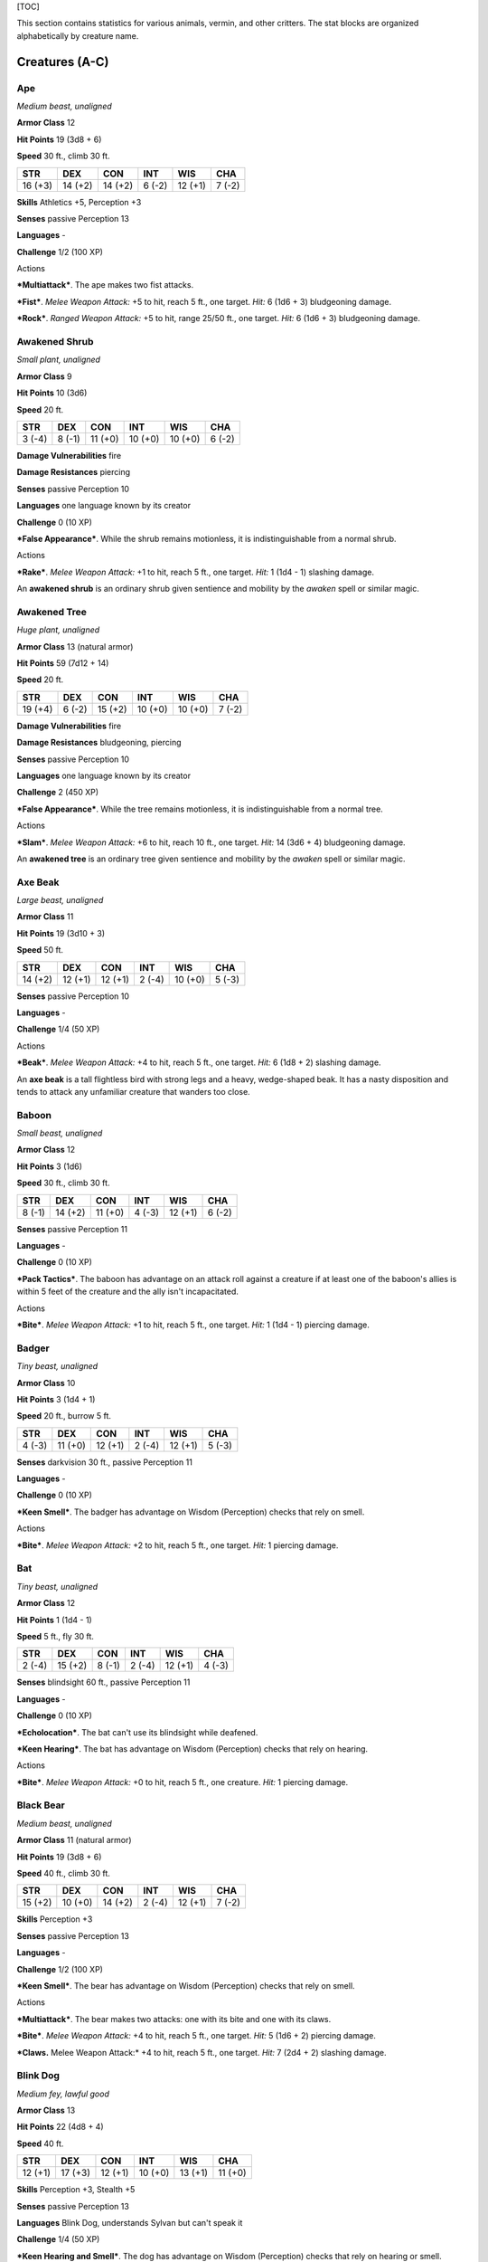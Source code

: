 [TOC]

This section contains statistics for various animals, vermin, and other
critters. The stat blocks are organized alphabetically by creature name.

Creatures (A-C)
===============

Ape
---

*Medium beast, unaligned*

**Armor Class** 12

**Hit Points** 19 (3d8 + 6)

**Speed** 30 ft., climb 30 ft.

+-----------+-----------+-----------+-----------+-----------+-----------+
| **STR**   | **DEX**   | **CON**   | **INT**   | **WIS**   | **CHA**   |
+===========+===========+===========+===========+===========+===========+
| 16 (+3)   | 14 (+2)   | 14 (+2)   | 6 (-2)    | 12 (+1)   | 7 (-2)    |
+-----------+-----------+-----------+-----------+-----------+-----------+

**Skills** Athletics +5, Perception +3

**Senses** passive Perception 13

**Languages** -

**Challenge** 1/2 (100 XP)

Actions
       

***Multiattack***. The ape makes two fist attacks.

***Fist***. *Melee Weapon Attack:* +5 to hit, reach 5 ft., one target.
*Hit:* 6 (1d6 + 3) bludgeoning damage.

***Rock***. *Ranged Weapon Attack:* +5 to hit, range 25/50 ft., one
target. *Hit:* 6 (1d6 + 3) bludgeoning damage.

Awakened Shrub
--------------

*Small plant, unaligned*

**Armor Class** 9

**Hit Points** 10 (3d6)

**Speed** 20 ft.

+-----------+-----------+-----------+-----------+-----------+-----------+
| **STR**   | **DEX**   | **CON**   | **INT**   | **WIS**   | **CHA**   |
+===========+===========+===========+===========+===========+===========+
| 3 (-4)    | 8 (-1)    | 11 (+0)   | 10 (+0)   | 10 (+0)   | 6 (-2)    |
+-----------+-----------+-----------+-----------+-----------+-----------+

**Damage Vulnerabilities** fire

**Damage Resistances** piercing

**Senses** passive Perception 10

**Languages** one language known by its creator

**Challenge** 0 (10 XP)

***False Appearance***. While the shrub remains motionless, it is
indistinguishable from a normal shrub.

Actions
       

***Rake***. *Melee Weapon Attack:* +1 to hit, reach 5 ft., one target.
*Hit:* 1 (1d4 - 1) slashing damage.

An **awakened shrub** is an ordinary shrub given sentience and mobility
by the *awaken* spell or similar magic.

Awakened Tree
-------------

*Huge plant, unaligned*

**Armor Class** 13 (natural armor)

**Hit Points** 59 (7d12 + 14)

**Speed** 20 ft.

+-----------+-----------+-----------+-----------+-----------+-----------+
| **STR**   | **DEX**   | **CON**   | **INT**   | **WIS**   | **CHA**   |
+===========+===========+===========+===========+===========+===========+
| 19 (+4)   | 6 (-2)    | 15 (+2)   | 10 (+0)   | 10 (+0)   | 7 (-2)    |
+-----------+-----------+-----------+-----------+-----------+-----------+

**Damage Vulnerabilities** fire

**Damage Resistances** bludgeoning, piercing

**Senses** passive Perception 10

**Languages** one language known by its creator

**Challenge** 2 (450 XP)

***False Appearance***. While the tree remains motionless, it is
indistinguishable from a normal tree.

Actions
       

***Slam***. *Melee Weapon Attack:* +6 to hit, reach 10 ft., one target.
*Hit:* 14 (3d6 + 4) bludgeoning damage.

An **awakened tree** is an ordinary tree given sentience and mobility by
the *awaken* spell or similar magic.

Axe Beak
--------

*Large beast, unaligned*

**Armor Class** 11

**Hit Points** 19 (3d10 + 3)

**Speed** 50 ft.

+-----------+-----------+-----------+-----------+-----------+-----------+
| **STR**   | **DEX**   | **CON**   | **INT**   | **WIS**   | **CHA**   |
+===========+===========+===========+===========+===========+===========+
| 14 (+2)   | 12 (+1)   | 12 (+1)   | 2 (-4)    | 10 (+0)   | 5 (-3)    |
+-----------+-----------+-----------+-----------+-----------+-----------+

**Senses** passive Perception 10

**Languages** -

**Challenge** 1/4 (50 XP)

Actions
       

***Beak***. *Melee Weapon Attack:* +4 to hit, reach 5 ft., one target.
*Hit:* 6 (1d8 + 2) slashing damage.

An **axe beak** is a tall flightless bird with strong legs and a heavy,
wedge-shaped beak. It has a nasty disposition and tends to attack any
unfamiliar creature that wanders too close.

Baboon
------

*Small beast, unaligned*

**Armor Class** 12

**Hit Points** 3 (1d6)

**Speed** 30 ft., climb 30 ft.

+-----------+-----------+-----------+-----------+-----------+-----------+
| **STR**   | **DEX**   | **CON**   | **INT**   | **WIS**   | **CHA**   |
+===========+===========+===========+===========+===========+===========+
| 8 (-1)    | 14 (+2)   | 11 (+0)   | 4 (-3)    | 12 (+1)   | 6 (-2)    |
+-----------+-----------+-----------+-----------+-----------+-----------+

**Senses** passive Perception 11

**Languages** -

**Challenge** 0 (10 XP)

***Pack Tactics***. The baboon has advantage on an attack roll against a
creature if at least one of the baboon's allies is within 5 feet of the
creature and the ally isn't incapacitated.

Actions
       

***Bite***. *Melee Weapon Attack:* +1 to hit, reach 5 ft., one target.
*Hit:* 1 (1d4 - 1) piercing damage.

Badger
------

*Tiny beast, unaligned*

**Armor Class** 10

**Hit Points** 3 (1d4 + 1)

**Speed** 20 ft., burrow 5 ft.

+-----------+-----------+-----------+-----------+-----------+-----------+
| **STR**   | **DEX**   | **CON**   | **INT**   | **WIS**   | **CHA**   |
+===========+===========+===========+===========+===========+===========+
| 4 (-3)    | 11 (+0)   | 12 (+1)   | 2 (-4)    | 12 (+1)   | 5 (-3)    |
+-----------+-----------+-----------+-----------+-----------+-----------+

**Senses** darkvision 30 ft., passive Perception 11

**Languages** -

**Challenge** 0 (10 XP)

***Keen Smell***. The badger has advantage on Wisdom (Perception) checks
that rely on smell.

Actions
       

***Bite***. *Melee Weapon Attack:* +2 to hit, reach 5 ft., one target.
*Hit:* 1 piercing damage.

Bat
---

*Tiny beast, unaligned*

**Armor Class** 12

**Hit Points** 1 (1d4 - 1)

**Speed** 5 ft., fly 30 ft.

+-----------+-----------+-----------+-----------+-----------+-----------+
| **STR**   | **DEX**   | **CON**   | **INT**   | **WIS**   | **CHA**   |
+===========+===========+===========+===========+===========+===========+
| 2 (-4)    | 15 (+2)   | 8 (-1)    | 2 (-4)    | 12 (+1)   | 4 (-3)    |
+-----------+-----------+-----------+-----------+-----------+-----------+

**Senses** blindsight 60 ft., passive Perception 11

**Languages** -

**Challenge** 0 (10 XP)

***Echolocation***. The bat can't use its blindsight while deafened.

***Keen Hearing***. The bat has advantage on Wisdom (Perception) checks
that rely on hearing.

Actions
       

***Bite***. *Melee Weapon Attack:* +0 to hit, reach 5 ft., one creature.
*Hit:* 1 piercing damage.

Black Bear
----------

*Medium beast, unaligned*

**Armor Class** 11 (natural armor)

**Hit Points** 19 (3d8 + 6)

**Speed** 40 ft., climb 30 ft.

+-----------+-----------+-----------+-----------+-----------+-----------+
| **STR**   | **DEX**   | **CON**   | **INT**   | **WIS**   | **CHA**   |
+===========+===========+===========+===========+===========+===========+
| 15 (+2)   | 10 (+0)   | 14 (+2)   | 2 (-4)    | 12 (+1)   | 7 (-2)    |
+-----------+-----------+-----------+-----------+-----------+-----------+

**Skills** Perception +3

**Senses** passive Perception 13

**Languages** -

**Challenge** 1/2 (100 XP)

***Keen Smell***. The bear has advantage on Wisdom (Perception) checks
that rely on smell.

Actions
       

***Multiattack***. The bear makes two attacks: one with its bite and one
with its claws.

***Bite***. *Melee Weapon Attack:* +4 to hit, reach 5 ft., one target.
*Hit:* 5 (1d6 + 2) piercing damage.

***Claws.** Melee Weapon Attack:* +4 to hit, reach 5 ft., one target.
*Hit:* 7 (2d4 + 2) slashing damage.

Blink Dog
---------

*Medium fey, lawful good*

**Armor Class** 13

**Hit Points** 22 (4d8 + 4)

**Speed** 40 ft.

+-----------+-----------+-----------+-----------+-----------+-----------+
| **STR**   | **DEX**   | **CON**   | **INT**   | **WIS**   | **CHA**   |
+===========+===========+===========+===========+===========+===========+
| 12 (+1)   | 17 (+3)   | 12 (+1)   | 10 (+0)   | 13 (+1)   | 11 (+0)   |
+-----------+-----------+-----------+-----------+-----------+-----------+

**Skills** Perception +3, Stealth +5

**Senses** passive Perception 13

**Languages** Blink Dog, understands Sylvan but can't speak it

**Challenge** 1/4 (50 XP)

***Keen Hearing and Smell***. The dog has advantage on Wisdom
(Perception) checks that rely on hearing or smell.

Actions
       

***Bite***. *Melee Weapon Attack:* +3 to hit, reach 5 ft., one target.
*Hit:* 4 (1d6 + 1) piercing damage.

***Teleport (Recharge 4-6)***. The dog magically teleports, along with
any equipment it is wearing or carrying, up to 40 feet to an unoccupied
space it can see. Before or after teleporting, the dog can make one bite
attack.

A **blink dog** takes its name from its ability to blink in and out of
existence, a talent it uses to aid its attacks and to avoid harm. Blink
dogs harbor a long- standing hatred for displacer beasts and attack them
on sight.

Blood Hawk
----------

*Small beast, unaligned*

**Armor Class** 12

**Hit Points** 7 (2d6)

**Speed** 10 ft., fly 60 ft.

+-----------+-----------+-----------+-----------+-----------+-----------+
| **STR**   | **DEX**   | **CON**   | **INT**   | **WIS**   | **CHA**   |
+===========+===========+===========+===========+===========+===========+
| 6 (-2)    | 14 (+2)   | 10 (+0)   | 3 (-4)    | 14 (+2)   | 5 (-3)    |
+-----------+-----------+-----------+-----------+-----------+-----------+

**Skills** Perception +4

**Senses** passive Perception 14

**Languages** -

**Challenge** 1/8 (25 XP)

***Keen Sight***. The hawk has advantage on Wisdom (Perception) checks
that rely on sight.

***Pack Tactics***. The hawk has advantage on an attack roll against a
creature if at least one of the hawk's allies is within 5 feet of the
creature and the ally isn't incapacitated.

Actions
       

***Beak***. *Melee Weapon Attack:* +4 to hit, reach 5 ft., one target.
*Hit:* 4 (1d4 + 2) piercing damage.

Taking its name from its crimson feathers and aggressive nature, the
**blood hawk** fearlessly attacks almost any animal, stabbing it with
its daggerlike beak. Blood hawks flock together in large numbers,
attacking as a pack to take down prey.

Boar
----

*Medium beast, unaligned*

**Armor Class** 11 (natural armor)

**Hit Points** 11 (2d8 + 2)

**Speed** 40 ft.

+-----------+-----------+-----------+-----------+-----------+-----------+
| **STR**   | **DEX**   | **CON**   | **INT**   | **WIS**   | **CHA**   |
+===========+===========+===========+===========+===========+===========+
| 13 (+1)   | 11 (+0)   | 12 (+1)   | 2 (-4)    | 9 (-1)    | 5 (-3)    |
+-----------+-----------+-----------+-----------+-----------+-----------+

**Senses** passive Perception 9

**Languages** -

**Challenge** 1/4 (50 XP)

***Charge***. If the boar moves at least 20 feet straight toward a
target and then hits it with a tusk attack on the same turn, the target
takes an extra 3 (1d6) slashing damage. If the target is a creature, it
must succeed on a DC 11 Strength saving throw or be knocked prone.

***Relentless (Recharges after a Short or Long Rest)***. If the boar
takes 7 damage or less that would reduce it to 0 hit points, it is
reduced to 1 hit point instead.

Actions
       

***Tusk***. *Melee Weapon Attack:* +3 to hit, reach 5 ft., one target.
*Hit:* 4 (1d6 + 1) slashing damage.

Brown Bear
----------

*Large beast, unaligned*

**Armor Class** 11 (natural armor)

**Hit Points** 34 (4d10 + 12)

**Speed** 40 ft., climb 30 ft.

+-----------+-----------+-----------+-----------+-----------+-----------+
| **STR**   | **DEX**   | **CON**   | **INT**   | **WIS**   | **CHA**   |
+===========+===========+===========+===========+===========+===========+
| 19 (+4)   | 10 (+0)   | 16 (+3)   | 2 (-4)    | 13 (+1)   | 7 (-2)    |
+-----------+-----------+-----------+-----------+-----------+-----------+

**Skills** Perception +3

**Senses** passive Perception 13

**Languages** -

**Challenge** 1 (200 XP)

***Keen Smell***. The bear has advantage on Wisdom (Perception) checks
that rely on smell.

Actions
       

***Multiattack***. The bear makes two attacks: one with its bite and one
with its claws.

***Bite***. *Melee Weapon Attack:* +6 to hit, reach 5 ft., one target.
*Hit:* 8 (1d8 + 4) piercing damage.

***Claws.** Melee Weapon Attack:* +6 to hit, reach 5 ft., one target.
*Hit:* 11 (2d6 + 4) slashing damage.

Camel
-----

*Large beast, unaligned*

**Armor Class** 9

**Hit Points** 15 (2d10 + 4)

**Speed** 50 ft.

+-----------+-----------+-----------+-----------+-----------+-----------+
| **STR**   | **DEX**   | **CON**   | **INT**   | **WIS**   | **CHA**   |
+===========+===========+===========+===========+===========+===========+
| 16 (+3)   | 8 (-1)    | 14 (+2)   | 2 (-4)    | 8 (-1)    | 5 (-3)    |
+-----------+-----------+-----------+-----------+-----------+-----------+

**Senses** passive Perception 9

**Languages** -

**Challenge** 1/8 (25 XP)

Actions
       

***Bite***. *Melee Weapon Attack:* +5 to hit, reach 5 ft., one target.
*Hit:* 2 (1d4) bludgeoning damage.

Cat
---

*Tiny beast, unaligned*

**Armor Class** 12

**Hit Points** 2 (1d4)

**Speed** 40 ft., climb 30 ft.

+-----------+-----------+-----------+-----------+-----------+-----------+
| **STR**   | **DEX**   | **CON**   | **INT**   | **WIS**   | **CHA**   |
+===========+===========+===========+===========+===========+===========+
| 3 (-4)    | 15 (+2)   | 10 (+0)   | 3 (-4)    | 12 (+1)   | 7 (-2)    |
+-----------+-----------+-----------+-----------+-----------+-----------+

**Skills** Perception +3, Stealth +4

**Senses** passive Perception 13

**Languages** -

**Challenge** 0 (10 XP)

***Keen Smell***. The cat has advantage on Wisdom (Perception) checks
that rely on smell.

Actions
       

***Claws.** Melee Weapon Attack:* +0 to hit, reach 5 ft., one target.
*Hit:* 1 slashing damage.

Constrictor Snake
-----------------

*Large beast, unaligned*

**Armor Class** 12

**Hit Points** 13 (2d10 + 2)

**Speed** 30 ft., swim 30 ft.

+-----------+-----------+-----------+-----------+-----------+-----------+
| **STR**   | **DEX**   | **CON**   | **INT**   | **WIS**   | **CHA**   |
+===========+===========+===========+===========+===========+===========+
| 15 (+2)   | 14 (+2)   | 12 (+1)   | 1 (-5)    | 10 (+0)   | 3 (-4)    |
+-----------+-----------+-----------+-----------+-----------+-----------+

**Senses** blindsight 10 ft., passive Perception 10

**Languages** -

**Challenge** 1/4 (50 XP)

Actions
       

***Bite***. *Melee Weapon Attack:* +4 to hit, reach 5 ft., one creature.
*Hit:* 5 (1d6 + 2) piercing damage.

***Constrict***. *Melee Weapon Attack:* +4 to hit, reach 5 ft., one
creature. *Hit:* 6 (1d8 + 2) bludgeoning damage, and the target is
grappled (escape DC 14). Until this grapple ends, the creature is
restrained, and the snake can't constrict another target.

Crab
----

*Tiny beast, unaligned*

**Armor Class** 11 (natural armor)

**Hit Points** 2 (1d4)

**Speed** 20 ft., swim 20 ft.

+-----------+-----------+-----------+-----------+-----------+-----------+
| **STR**   | **DEX**   | **CON**   | **INT**   | **WIS**   | **CHA**   |
+===========+===========+===========+===========+===========+===========+
| 2 (-4)    | 11 (+0)   | 10 (+0)   | 1 (-5)    | 8 (-1)    | 2 (-4)    |
+-----------+-----------+-----------+-----------+-----------+-----------+

**Skills** Stealth +2

**Senses** blindsight 30 ft., passive Perception 9

**Languages** -

**Challenge** 0 (10 XP)

***Amphibious***. The crab can breathe air and water.

Actions
       

***Claw***. *Melee Weapon Attack:* +0 to hit, reach 5 ft., one target.
*Hit:* 1 bludgeoning damage.

Crocodile
---------

*Large beast, unaligned*

**Armor Class** 12 (natural armor)

**Hit Points** 19 (3d10 + 3)

**Speed** 20 ft., swim 30 ft.

+-----------+-----------+-----------+-----------+-----------+-----------+
| **STR**   | **DEX**   | **CON**   | **INT**   | **WIS**   | **CHA**   |
+===========+===========+===========+===========+===========+===========+
| 15 (+2)   | 10 (+0)   | 13 (+1)   | 2 (-4)    | 10 (+0)   | 5 (-3)    |
+-----------+-----------+-----------+-----------+-----------+-----------+

**Skills** Stealth +2

**Senses** passive Perception 10

**Languages** -

**Challenge** 1/2 (100 XP)

***Hold Breath***. The crocodile can hold its breath for 15 minutes.

Actions
       

***Bite***. *Melee Weapon Attack:* +4 to hit, reach 5 ft., one creature.
*Hit:* 7 (1d10 + 2) piercing damage, and the target is grappled (escape
DC 12). Until this grapple ends, the target is restrained, and the
crocodile can't bite another target.

Creatures (D-F)
===============

Death Dog
---------

*Medium monstrosity, neutral evil*

**Armor Class** 12

**Hit Points** 39 (6d8 + 12)

**Speed** 40 ft.

+-----------+-----------+-----------+-----------+-----------+-----------+
| **STR**   | **DEX**   | **CON**   | **INT**   | **WIS**   | **CHA**   |
+===========+===========+===========+===========+===========+===========+
| 15 (+2)   | 14 (+2)   | 14 (+2)   | 3 (-4)    | 13 (+1)   | 6 (-2)    |
+-----------+-----------+-----------+-----------+-----------+-----------+

**Skills** Perception +5, Stealth +4

**Senses** darkvision 120 ft., passive Perception 15

**Languages** -

**Challenge** 1 (200 XP)

***Two-Headed***. The dog has advantage on Wisdom (Perception) checks
and on saving throws against being blinded, charmed, deafened,
frightened, stunned, or knocked unconscious.

Actions
       

***Multiattack***. The dog makes two bite attacks.

***Bite***. *Melee Weapon Attack:* +4 to hit, reach 5 ft., one target.
*Hit:* 5 (1d6 + 2) piercing damage. If the target is a creature, it must
succeed on a DC 12 Constitution saving throw against disease or become
poisoned until the disease is cured. Every 24 hours that elapse, the
creature must repeat the saving throw, reducing its hit point maximum by
5 (1d10) on a failure. This reduction lasts until the disease is cured.
The creature dies if the disease reduces its hit point maximum to 0.

A **death dog** is an ugly two-headed hound that roams plains, and
deserts. Hate burns in a death dog's heart, and a taste for humanoid
flesh drives it to attack travelers and explorers. Death dog saliva
carries a foul disease that causes a victim's flesh to slowly rot off
the bone.

Deer
----

*Medium beast, unaligned*

**Armor Class** 13

**Hit Points** 4 (1d8)

**Speed** 50 ft.

+-----------+-----------+-----------+-----------+-----------+-----------+
| **STR**   | **DEX**   | **CON**   | **INT**   | **WIS**   | **CHA**   |
+===========+===========+===========+===========+===========+===========+
| 11 (+0)   | 16 (+3)   | 11 (+0)   | 2 (-4)    | 14 (+2)   | 5 (-3)    |
+-----------+-----------+-----------+-----------+-----------+-----------+

**Senses** passive Perception 12

**Languages** -

**Challenge** 0 (10 XP)

Actions
       

***Bite***. *Melee Weapon Attack:* +2 to hit, reach 5 ft., one target.
*Hit:* 2 (1d4) piercing damage.

Dire Wolf
---------

*Large beast, unaligned*

**Armor Class** 14 (natural armor)

**Hit Points** 37 (5d10 + 10)

**Speed** 50 ft.

+-----------+-----------+-----------+-----------+-----------+-----------+
| **STR**   | **DEX**   | **CON**   | **INT**   | **WIS**   | **CHA**   |
+===========+===========+===========+===========+===========+===========+
| 17 (+3)   | 15 (+2)   | 15 (+2)   | 3 (-4)    | 12 (+1)   | 7 (-2)    |
+-----------+-----------+-----------+-----------+-----------+-----------+

**Skills** Perception +3, Stealth +4

**Senses** passive Perception 13

**Languages** -

**Challenge** 1 (200 XP)

***Keen Hearing and Smell***. The wolf has advantage on Wisdom
(Perception) checks that rely on hearing or smell.

***Pack Tactics***. The wolf has advantage on an attack roll against a
creature if at least one of the wolf's allies is within 5 feet of the
creature and the ally isn't incapacitated.

Actions
       

***Bite***. *Melee Weapon Attack:* +5 to hit, reach 5 ft., one target.
*Hit:* 10 (2d6 + 3) piercing damage. If the target is a creature, it
must succeed on a DC 13 Strength saving throw or be knocked prone.

Draft Horse
-----------

*Large beast, unaligned*

**Armor Class** 10

**Hit Points** 19 (3d10 + 3)

**Speed** 40 ft.

+-----------+-----------+-----------+-----------+-----------+-----------+
| **STR**   | **DEX**   | **CON**   | **INT**   | **WIS**   | **CHA**   |
+===========+===========+===========+===========+===========+===========+
| 18 (+4)   | 10 (+0)   | 12 (+1)   | 2 (-4)    | 11 (+0)   | 7 (-2)    |
+-----------+-----------+-----------+-----------+-----------+-----------+

**Senses** passive Perception 10

**Languages** -

**Challenge** 1/4 (50 XP)

Actions
       

***Hooves***. *Melee Weapon Attack:* +6 to hit, reach 5 ft., one target.
*Hit:* 9 (2d4 + 4) bludgeoning damage.

Eagle
-----

*Small beast, unaligned*

**Armor Class** 12

**Hit Points** 3 (1d6)

**Speed** 10 ft., fly 60 ft.

+-----------+-----------+-----------+-----------+-----------+-----------+
| **STR**   | **DEX**   | **CON**   | **INT**   | **WIS**   | **CHA**   |
+===========+===========+===========+===========+===========+===========+
| 6 (-2)    | 15 (+2)   | 10 (+0)   | 2 (-4)    | 14 (+2)   | 7 (-2)    |
+-----------+-----------+-----------+-----------+-----------+-----------+

**Skills** Perception +4

**Senses** passive Perception 14

**Languages** -

**Challenge** 0 (10 XP)

***Keen Sight***. The eagle has advantage on Wisdom (Perception) checks
that rely on sight.

Actions
       

***Talons***. *Melee Weapon Attack:* +4 to hit, reach 5 ft., one target.
*Hit:* 4 (1d4 + 2) slashing damage.

Elephant
--------

*Huge beast, unaligned*

**Armor Class** 12 (natural armor)

**Hit Points** 76 (8d12 + 24)

**Speed** 40 ft.

+-----------+-----------+-----------+-----------+-----------+-----------+
| **STR**   | **DEX**   | **CON**   | **INT**   | **WIS**   | **CHA**   |
+===========+===========+===========+===========+===========+===========+
| 22 (+6)   | 9 (-1)    | 17 (+3)   | 3 (-4)    | 11 (+0)   | 6 (-2)    |
+-----------+-----------+-----------+-----------+-----------+-----------+

**Senses** passive Perception 10

**Languages** -

**Challenge** 4 (1,100 XP)

***Trampling Charge***. If the elephant moves at least 20 feet straight
toward a creature and then hits it with a gore attack on the same turn,
that target must succeed on a DC 12 Strength saving throw or be knocked
prone. If the target is prone, the elephant can make one stomp attack
against it as a bonus action.

Actions
       

***Gore***. *Melee Weapon Attack:* +8 to hit, reach 5 ft., one target.
*Hit:* 19 (3d8 + 6) piercing damage.

***Stomp***. *Melee Weapon Attack:* +8 to hit, reach 5 ft., one prone
creature. *Hit:* 22 (3d10 + 6) bludgeoning damage.

Elk
---

*Large beast, unaligned*

**Armor Class** 10

**Hit Points** 13 (2d10 + 2)

**Speed** 50 ft.

+-----------+-----------+-----------+-----------+-----------+-----------+
| **STR**   | **DEX**   | **CON**   | **INT**   | **WIS**   | **CHA**   |
+===========+===========+===========+===========+===========+===========+
| 16 (+3)   | 10 (+0)   | 12 (+1)   | 2 (-4)    | 10 (+0)   | 6 (-2)    |
+-----------+-----------+-----------+-----------+-----------+-----------+

**Senses** passive Perception 10

**Languages** -

**Challenge** 1/4 (50 XP)

***Charge***. If the elk moves at least 20 feet straight toward a target
and then hits it with a ram attack on the same turn, the target takes an
extra 7 (2d6) damage. If the target is a creature, it must succeed on a
DC 13 Strength saving throw or be knocked prone.

Actions
       

***Ram***. *Melee Weapon Attack:* +5 to hit, reach 5 ft., one target.
*Hit:* 6 (1d6 + 3) bludgeoning damage.

***Hooves***. *Melee Weapon Attack:* +5 to hit, reach 5 ft., one prone
creature. *Hit:* 8 (2d4 + 3) bludgeoning damage.

Flying Snake
------------

*Tiny beast, unaligned*

**Armor Class** 14

**Hit Points** 5 (2d4)

**Speed** 30 ft., fly 60 ft., swim 30 ft

+-----------+-----------+-----------+-----------+-----------+-----------+
| **STR**   | **DEX**   | **CON**   | **INT**   | **WIS**   | **CHA**   |
+===========+===========+===========+===========+===========+===========+
| 4 (-3)    | 18 (+4)   | 11 (+0)   | 2 (-4)    | 12 (+1)   | 5 (-3)    |
+-----------+-----------+-----------+-----------+-----------+-----------+

**Senses** blindsight 10 ft., passive Perception 11

**Languages** -

**Challenge** 1/8 (25 XP)

***Flyby***. The snake doesn't provoke opportunity attacks when it flies
out of an enemy's reach.

Actions
       

***Bite***. *Melee Weapon Attack:* +6 to hit, reach 5 ft., one target.
*Hit:* 1 piercing damage plus 7 (3d4) poison damage.

A **flying snake** is a brightly colored, winged serpent found in remote
jungles. Tribespeople and cultists sometimes domesticate flying snakes
to serve as messengers that deliver scrolls wrapped in their coils.

Frog
----

*Tiny beast, unaligned*

**Armor Class** 11

**Hit Points** 1 (1d4 - 1)

**Speed** 20 ft., swim 20 ft.

+-----------+-----------+-----------+-----------+-----------+-----------+
| **STR**   | **DEX**   | **CON**   | **INT**   | **WIS**   | **CHA**   |
+===========+===========+===========+===========+===========+===========+
| 1 (-5)    | 13 (+1)   | 8 (-1)    | 1 (-5)    | 8 (-1)    | 3 (-4)    |
+-----------+-----------+-----------+-----------+-----------+-----------+

**Skills** Perception +1, Stealth +3

**Senses** darkvision 30 ft., passive Perception 11

**Languages** -

**Challenge** 0 (0 XP)

***Amphibious***. The frog can breathe air and water.

***Standing Leap***. The frog's long jump is up to 10 feet and its high
jump is up to 5 feet, with or without a running start.

A **frog** has no effective attacks. It feeds on small insects and
typically dwells near water, in trees, or underground. The frog's
statistics can also be used to represent a **toad**.

Creatures (G-I)
===============

Giant Ape
---------

*Huge beast, unaligned*

**Armor Class** 12

**Hit Points** 157 (15d12 + 60)

**Speed** 40 ft., climb 40 ft.

+-----------+-----------+-----------+-----------+-----------+-----------+
| **STR**   | **DEX**   | **CON**   | **INT**   | **WIS**   | **CHA**   |
+===========+===========+===========+===========+===========+===========+
| 23 (+6)   | 14 (+2)   | 18 (+4)   | 7 (-2)    | 12 (+1)   | 7 (-2)    |
+-----------+-----------+-----------+-----------+-----------+-----------+

**Skills** Athletics +9, Perception +4

**Senses** passive Perception 14

**Languages** -

**Challenge** 7 (2,900 XP)

Actions
       

***Multiattack***. The ape makes two fist attacks.

***Fist***. *Melee Weapon Attack:* +9 to hit, reach 10 ft., one target.
*Hit:* 22 (3d10 + 6) bludgeoning damage.

***Rock***. *Ranged Weapon Attack:* +9 to hit, range 50/100 ft., one
target. *Hit:* 30 (7d6 + 6) bludgeoning damage.

Giant Badger
------------

*Medium beast, unaligned*

**Armor Class** 10

**Hit Points** 13 (2d8 + 4)

**Speed** 30 ft., burrow 10 ft.

+-----------+-----------+-----------+-----------+-----------+-----------+
| **STR**   | **DEX**   | **CON**   | **INT**   | **WIS**   | **CHA**   |
+===========+===========+===========+===========+===========+===========+
| 13 (+1)   | 10 (+0)   | 15 (+2)   | 2 (-4)    | 12 (+1)   | 5 (-3)    |
+-----------+-----------+-----------+-----------+-----------+-----------+

**Senses** darkvision 30 ft., passive Perception 11

**Languages** -

**Challenge** 1/4 (50 XP)

***Keen Smell***. The badger has advantage on Wisdom (Perception) checks
that rely on smell.

Actions
       

***Multiattack***. The badger makes two attacks: one with its bite and
one with its claws.

***Bite***. *Melee Weapon Attack:* +3 to hit, reach 5 ft., one target.
*Hit:* 4 (1d6 + 1) piercing damage.

***Claws.** Melee Weapon Attack:* +3 to hit, reach 5 ft., one target.
*Hit:* 6 (2d4 + 1) slashing damage.

Giant Bat
---------

*Large beast, unaligned*

**Armor Class** 13

**Hit Points** 22 (4d10)

**Speed** 10 ft., fly 60 ft.

+-----------+-----------+-----------+-----------+-----------+-----------+
| **STR**   | **DEX**   | **CON**   | **INT**   | **WIS**   | **CHA**   |
+===========+===========+===========+===========+===========+===========+
| 15 (+2)   | 16 (+3)   | 11 (+0)   | 2 (-4)    | 12 (+1)   | 6 (-2)    |
+-----------+-----------+-----------+-----------+-----------+-----------+

**Senses** blindsight 60 ft., passive Perception 11

**Languages** -

**Challenge** 1/4 (50 XP)

***Echolocation***. The bat can't use its blindsight while deafened.

***Keen Hearing***. The bat has advantage on Wisdom (Perception) checks
that rely on hearing.

Actions
       

***Bite***. *Melee Weapon Attack:* +4 to hit, reach 5 ft., one creature.
*Hit:* 5 (1d6 + 2) piercing damage.

Giant Boar
----------

*Large beast, unaligned*

**Armor Class** 12 (natural armor)

**Hit Points** 42 (5d10 + 15)

**Speed** 40 ft.

+-----------+-----------+-----------+-----------+-----------+-----------+
| **STR**   | **DEX**   | **CON**   | **INT**   | **WIS**   | **CHA**   |
+===========+===========+===========+===========+===========+===========+
| 17 (+3)   | 10 (+0)   | 16 (+3)   | 2 (-4)    | 7 (-2)    | 5 (-3)    |
+-----------+-----------+-----------+-----------+-----------+-----------+

**Senses** passive Perception 8

**Languages** -

**Challenge** 2 (450 XP)

***Charge***. If the boar moves at least 20 feet straight toward a
target and then hits it with a tusk attack on the same turn, the target
takes an extra 7 (2d6) slashing damage. If the target is a creature, it
must succeed on a DC 13 Strength saving throw or be knocked prone.

***Relentless (Recharges after a Short or Long Rest)***. If the boar
takes 10 damage or less that would reduce it to 0 hit points, it is
reduced to 1 hit point instead.

Actions
       

***Tusk***. *Melee Weapon Attack:* +5 to hit, reach 5 ft., one target.
*Hit:* 10 (2d6 + 3) slashing damage.

Giant Centipede
---------------

*Small beast, unaligned*

**Armor Class** 13 (natural armor)

**Hit Points** 4 (1d6 + 1)

**Speed** 30 ft., climb 30 ft.

+-----------+-----------+-----------+-----------+-----------+-----------+
| **STR**   | **DEX**   | **CON**   | **INT**   | **WIS**   | **CHA**   |
+===========+===========+===========+===========+===========+===========+
| 5 (-3)    | 14 (+2)   | 12 (+1)   | 1 (-5)    | 7 (-2)    | 3 (-4)    |
+-----------+-----------+-----------+-----------+-----------+-----------+

**Senses** blindsight 30 ft., passive Perception 8

**Languages** -

**Challenge** 1/4 (50 XP)

Actions
       

***Bite***. *Melee Weapon Attack:* +4 to hit, reach 5 ft., one creature.
*Hit:* 4 (1d4 + 2) piercing damage, and the target must succeed on a DC
11 Constitution saving throw or take 10 (3d6) poison damage. If the
poison damage reduces the target to 0 hit points, the target is stable
but poisoned for 1 hour, even after regaining hit points, and is
paralyzed while poisoned in this way.

Giant Constrictor Snake
-----------------------

*Huge beast, unaligned*

**Armor Class** 12

**Hit Points** 60 (8d12 + 8)

**Speed** 30 ft., swim 30 ft.

+-----------+-----------+-----------+-----------+-----------+-----------+
| **STR**   | **DEX**   | **CON**   | **INT**   | **WIS**   | **CHA**   |
+===========+===========+===========+===========+===========+===========+
| 19 (+4)   | 14 (+2)   | 12 (+1)   | 1 (-5)    | 10 (+0)   | 3 (-4)    |
+-----------+-----------+-----------+-----------+-----------+-----------+

**Skills** Stealth +5

**Skills** Perception +2

**Senses** blindsight 10 ft., passive Perception 12

**Languages** -

**Challenge** 2 (450 XP)

Actions
       

***Bite***. *Melee Weapon Attack:* +6 to hit, reach 10 ft., one
creature. *Hit:* 11 (2d6 + 4) piercing damage.

***Constrict***. *Melee Weapon Attack:* +6 to hit, reach 5 ft., one
creature. *Hit:* 13 (2d8 + 4) bludgeoning damage, and the target is
grappled (escape DC 16). Until this grapple ends, the creature is
restrained, and the snake can't constrict another target.

Giant Crab
----------

*Medium beast, unaligned*

**Armor Class** 15 (natural armor)

**Hit Points** 13 (3d8)

**Speed** 30 ft., swim 30 ft.

+-----------+-----------+-----------+-----------+-----------+-----------+
| **STR**   | **DEX**   | **CON**   | **INT**   | **WIS**   | **CHA**   |
+===========+===========+===========+===========+===========+===========+
| 13 (+1)   | 15 (+2)   | 11 (+0)   | 1 (-5)    | 9 (-1)    | 3 (-4)    |
+-----------+-----------+-----------+-----------+-----------+-----------+

**Skills** Stealth +4

**Senses** blindsight 30 ft., passive Perception 9

**Languages** -

**Challenge** 1/8 (25 XP)

***Amphibious***. The crab can breathe air and water.

Actions
       

***Claw***. *Melee Weapon Attack:* +3 to hit, reach 5 ft., one target.
*Hit:* 4 (1d6 + 1) bludgeoning damage, and the target is grappled
(escape DC 11). The crab has two claws, each of which can grapple only
one target.

Giant Crocodile
---------------

*Huge beast, unaligned*

**Armor Class** 14 (natural armor)

**Hit Points** 85 (9d12 + 27)

**Speed** 30 ft., swim 50 ft.

+-----------+-----------+-----------+-----------+-----------+-----------+
| **STR**   | **DEX**   | **CON**   | **INT**   | **WIS**   | **CHA**   |
+===========+===========+===========+===========+===========+===========+
| 21 (+5)   | 9 (-1)    | 17 (+3)   | 2 (-4)    | 10 (+0)   | 7 (-2)    |
+-----------+-----------+-----------+-----------+-----------+-----------+

**Senses** passive Perception 10

**Languages** -

**Challenge** 5 (1,800 XP)

***Hold Breath***. The crocodile can hold its breath for 30 minutes.

Actions
       

***Multiattack***. The crocodile makes two attacks: one with its bite
and one with its tail.

***Bite***. *Melee Weapon Attack:* +8 to hit, reach 5 ft., one target.
*Hit:* 21 (3d10 + 5) piercing damage, and the target is grappled (escape
DC 16). Until this grapple ends, the target is restrained, and the
crocodile can't bite another target.

***Tail***. *Melee Weapon Attack:* +8 to hit, reach 10 ft., one target
not grappled by the crocodile. *Hit:* 14 (2d8 + 5) bludgeoning damage.
If the target is a creature, it must succeed on a DC 16 Strength saving
throw or be knocked prone.

Giant Eagle
-----------

*Large beast, neutral good*

**Armor Class** 13

**Hit Points** 26 (4d10 + 4)

**Speed** 10 ft., fly 80 ft.

+-----------+-----------+-----------+-----------+-----------+-----------+
| **STR**   | **DEX**   | **CON**   | **INT**   | **WIS**   | **CHA**   |
+===========+===========+===========+===========+===========+===========+
| 16 (+3)   | 17 (+3)   | 13 (+1)   | 8 (-1)    | 14 (+2)   | 10 (+0)   |
+-----------+-----------+-----------+-----------+-----------+-----------+

**Skills** Perception +4

**Senses** passive Perception 14

**Languages** Giant Eagle, understands Common and Auran but can't speak
them

**Challenge** 1 (200 XP)

***Keen Sight***. The eagle has advantage on Wisdom (Perception) checks
that rely on sight.

Actions
       

***Multiattack***. The eagle makes two attacks: one with its beak and
one with its talons.

***Beak***. *Melee Weapon Attack:* +5 to hit, reach 5 ft., one target.
*Hit:* 6 (1d6 + 3) piercing damage.

***Talons***. *Melee Weapon Attack:* +5 to hit, reach 5 ft., one target.
*Hit:* 10 (2d6 + 3) slashing damage.

A **giant eagle** is a noble creature that speaks its own language and
understands speech in the Common tongue. A mated pair of giant eagles
typically has up to four eggs or young in their nest (treat the young as
normal eagles).

Giant Elk
---------

*Huge beast, unaligned*

**Armor Class** 14 (natural armor)

**Hit Points** 42 (5d12 + 10)

**Speed** 60 ft.

+-----------+-----------+-----------+-----------+-----------+-----------+
| **STR**   | **DEX**   | **CON**   | **INT**   | **WIS**   | **CHA**   |
+===========+===========+===========+===========+===========+===========+
| 19 (+4)   | 16 (+3)   | 14 (+2)   | 7 (-2)    | 14 (+2)   | 10 (+0)   |
+-----------+-----------+-----------+-----------+-----------+-----------+

**Skills** Perception +4

**Senses** passive Perception 14

**Languages** Giant Elk, understands Common, Elvish, and Sylvan but
can't speak them

**Challenge** 2 (450 XP)

***Charge***. If the elk moves at least 20 feet straight toward a target
and then hits it with a ram attack on the same turn, the target takes an
extra 7 (2d6) damage. If the target is a creature, it must succeed on a
DC 14 Strength saving throw or be knocked prone.

Actions
       

***Ram***. *Melee Weapon Attack:* +6 to hit, reach 10 ft., one target.
*Hit:* 11 (2d6 + 4) bludgeoning damage.

***Hooves***. *Melee Weapon Attack:* +6 to hit, reach 5 ft., one prone
creature. *Hit:* 22 (4d8 + 4) bludgeoning damage.

The majestic **giant elk** is rare to the point that its appearance is
often taken as a foreshadowing of an important event, such as the birth
of a king. Legends tell of gods that take the form of giant elk when
visiting the Material Plane. Many cultures therefore believe that to
hunt these creatures is to invite divine wrath.

Giant Fire Beetle
-----------------

*Small beast, unaligned*

**Armor Class** 13 (natural armor)

**Hit Points** 4 (1d6 + 1)

**Speed** 30 ft.

+-----------+-----------+-----------+-----------+-----------+-----------+
| **STR**   | **DEX**   | **CON**   | **INT**   | **WIS**   | **CHA**   |
+===========+===========+===========+===========+===========+===========+
| 8 (-1)    | 10 (+0)   | 12 (+1)   | 1 (-5)    | 7 (-2)    | 3 (-4)    |
+-----------+-----------+-----------+-----------+-----------+-----------+

**Senses** blindsight 30 ft., passive Perception 8

**Languages** -

**Challenge** 0 (10 XP)

***Illumination***. The beetle sheds bright light in a 10-foot radius
and dim light for an additional 10 feet.

Actions
       

***Bite***. *Melee Weapon Attack:* +1 to hit, reach 5 ft., one target.
*Hit:* 2 (1d6 - 1) slashing damage.

A **giant fire beetle** is a nocturnal creature that takes its name from
a pair of glowing glands that give off light. Miners and adventurers
prize these creatures, for a giant fire beetle's glands continue to shed
light for 1d6 days after the beetle dies. Giant fire beetles are most
commonly found underground and in dark forests.

Giant Frog
----------

*Medium beast, unaligned*

**Armor Class** 11

**Hit Points** 18 (4d8)

**Speed** 30 ft., swim 30 ft.

+-----------+-----------+-----------+-----------+-----------+-----------+
| **STR**   | **DEX**   | **CON**   | **INT**   | **WIS**   | **CHA**   |
+===========+===========+===========+===========+===========+===========+
| 12 (+1)   | 13 (+1)   | 11 (+0)   | 2 (-4)    | 10 (+0)   | 3 (-4)    |
+-----------+-----------+-----------+-----------+-----------+-----------+

**Skills** Perception +2, Stealth +3

**Senses** darkvision 30 ft., passive Perception 12

**Languages** -

**Challenge** 1/4 (50 XP)

***Amphibious***. The frog can breathe air and water.

***Standing Leap***. The frog's long jump is up to 20 feet and its high
jump is up to 10 feet, with or without a running start.

Actions
       

***Bite***. *Melee Weapon Attack:* +3 to hit, reach 5 ft., one target.
*Hit:* 4 (1d6 + 1) piercing damage, and the target is grappled (escape
DC 11). Until this grapple ends, the target is restrained, and the frog
can't bite another target.

***Swallow***. The frog makes one bite attack against a Small or smaller
target it is grappling. If the attack hits, the target is swallowed, and
the grapple ends. The swallowed target is blinded and restrained, it has
total cover against attacks and other effects outside the frog, and it
takes 5 (2d4) acid damage at the start of each of the frog's turns. The
frog can have only one target swallowed at a time.

If the frog dies, a swallowed creature is no longer restrained by it and
can escape from the corpse using 5 feet of movement, exiting prone.

Giant Goat
----------

*Large beast, unaligned*

**Armor Class** 11 (natural armor)

**Hit Points** 19 (3d10 + 3)

**Speed** 40 ft.

+-----------+-----------+-----------+-----------+-----------+-----------+
| **STR**   | **DEX**   | **CON**   | **INT**   | **WIS**   | **CHA**   |
+===========+===========+===========+===========+===========+===========+
| 17 (+3)   | 11 (+0)   | 12 (+1)   | 3 (-4)    | 12 (+1)   | 6 (-2)    |
+-----------+-----------+-----------+-----------+-----------+-----------+

**Senses** passive Perception 11

**Languages** -

**Challenge** 1/2 (100 XP)

***Charge***. If the goat moves at least 20 feet straight toward a
target and then hits it with a ram attack on the same turn, the target
takes an extra 5 (2d4) bludgeoning damage. If the target is a creature,
it must succeed on a DC 13 Strength saving throw or be knocked prone.

***Sure-Footed***. The goat has advantage on Strength and Dexterity
saving throws made against effects that would knock it prone.

Actions
       

***Ram***. *Melee Weapon Attack:* +5 to hit, reach 5 ft., one target.
*Hit:* 8 (2d4 + 3) bludgeoning damage.

Giant Hyena
-----------

*Large beast, unaligned*

**Armor Class** 12

**Hit Points** 45 (6d10 + 12)

**Speed** 50 ft.

+-----------+-----------+-----------+-----------+-----------+-----------+
| **STR**   | **DEX**   | **CON**   | **INT**   | **WIS**   | **CHA**   |
+===========+===========+===========+===========+===========+===========+
| 16 (+3)   | 14 (+2)   | 14 (+2)   | 2 (-4)    | 12 (+1)   | 7 (-2)    |
+-----------+-----------+-----------+-----------+-----------+-----------+

**Skills** Perception +3

**Senses** passive Perception 13

**Languages** -

**Challenge** 1 (200 XP)

***Rampage***. When the hyena reduces a creature to 0 hit points with a
melee attack on its turn, the hyena can take a bonus action to move up
to half its speed and make a bite attack.

Actions
       

***Bite***. *Melee Weapon Attack:* +5 to hit, reach 5 ft., one target.
*Hit:* 10 (2d6 + 3) piercing damage.

Giant Lizard
------------

*Large beast, unaligned*

**Armor Class** 12 (natural armor)

**Hit Points** 19 (3d10 + 3)

**Speed** 30 ft., climb 30 ft.

+-----------+-----------+-----------+-----------+-----------+-----------+
| **STR**   | **DEX**   | **CON**   | **INT**   | **WIS**   | **CHA**   |
+===========+===========+===========+===========+===========+===========+
| 15 (+2)   | 12 (+1)   | 13 (+1)   | 2 (-4)    | 10 (+0)   | 5 (-3)    |
+-----------+-----------+-----------+-----------+-----------+-----------+

**Senses** darkvision 30 ft., passive Perception 10

**Languages** -

**Challenge** 1/4 (50 XP)

Actions
       

***Bite***. *Melee Weapon Attack:* +4 to hit, reach 5 ft., one target.
*Hit:* 6 (1d8 + 2) piercing damage.

A **giant lizard** can be ridden or used as a draft animal. Lizardfolk
also keep them as pets, and subterranean giant lizards are used as
mounts and pack animals by drow, duergar, and others.

Giant Octopus
-------------

*Large beast, unaligned*

**Armor Class** 11

**Hit Points** 52 (8d10 + 8)

**Speed** 10 ft., swim 60 ft.

+-----------+-----------+-----------+-----------+-----------+-----------+
| **STR**   | **DEX**   | **CON**   | **INT**   | **WIS**   | **CHA**   |
+===========+===========+===========+===========+===========+===========+
| 17 (+3)   | 13 (+1)   | 13 (+1)   | 4 (-3)    | 10 (+0)   | 4 (-3)    |
+-----------+-----------+-----------+-----------+-----------+-----------+

**Skills** Perception +4, Stealth +5

**Senses** darkvision 60 ft., passive Perception 14

**Languages** -

**Challenge** 1 (200 XP)

***Hold Breath***. While out of water, the octopus can hold its breath
for 1 hour.

***Underwater Camouflage***. The octopus has advantage on Dexterity
(Stealth) checks made while underwater.

***Water Breathing***. The octopus can breathe only underwater.

Actions
       

***Tentacles***. *Melee Weapon Attack:* +5 to hit, reach 15 ft., one
target. *Hit:* 10 (2d6 + 3) bludgeoning damage. If the target is a
creature, it is grappled (escape DC 16). Until this grapple ends, the
target is restrained, and the octopus can't use its tentacles on another
target.

***Ink Cloud (Recharges after a Short or Long Rest)***. A 20- foot
radius cloud of ink extends all around the octopus if it is underwater.
The area is heavily obscured for 1 minute, although a significant
current can disperse the ink. After releasing the ink, the octopus can
use the Dash action as a bonus action.

Giant Owl
---------

*Large beast, neutral*

**Armor Class** 12

**Hit Points** 19 (3d10 + 3)

**Speed** 5 ft., fly 60 ft.

+-----------+-----------+-----------+-----------+-----------+-----------+
| **STR**   | **DEX**   | **CON**   | **INT**   | **WIS**   | **CHA**   |
+===========+===========+===========+===========+===========+===========+
| 13 (+1)   | 15 (+2)   | 12 (+1)   | 8 (-1)    | 13 (+1)   | 10 (+0)   |
+-----------+-----------+-----------+-----------+-----------+-----------+

**Skills** Perception +5, Stealth +4

**Senses** darkvision 120 ft., passive Perception 15

**Languages** Giant Owl, understands Common, Elvish, and Sylvan but
can't speak them

**Challenge** 1/4 (50 XP)

***Flyby***. The owl doesn't provoke opportunity attacks when it flies
out of an enemy's reach.

***Keen Hearing and Sight***. The owl has advantage on Wisdom
(Perception) checks that rely on hearing or sight.

Actions
       

***Talons***. *Melee Weapon Attack:* +3 to hit, reach 5 ft., one target.
*Hit:* 8 (2d6 + 1) slashing damage.

**Giant owls** often befriend fey and other sylvan creatures and are
guardians of their woodland realms.

Giant Poisonous Snake
---------------------

*Medium beast, unaligned*

**Armor Class** 14

**Hit Points** 11 (2d8 + 2)

**Speed** 30 ft., swim 30 ft.

+-----------+-----------+-----------+-----------+-----------+-----------+
| **STR**   | **DEX**   | **CON**   | **INT**   | **WIS**   | **CHA**   |
+===========+===========+===========+===========+===========+===========+
| 10 (+0)   | 18 (+4)   | 13 (+1)   | 2 (-4)    | 10 (+0)   | 3 (-4)    |
+-----------+-----------+-----------+-----------+-----------+-----------+

**Skills** Perception +2

**Senses** blindsight 10 ft., passive Perception 12

**Languages** -

**Challenge** 1/4 (50 XP)

Actions
       

***Bite***. *Melee Weapon Attack:* +6 to hit, reach 10 ft., one target.
*Hit:* 6 (1d4 + 4) piercing damage, and the target must make a DC 11
Constitution saving throw, taking 10 (3d6) poison damage on a failed
save, or half as much damage on a successful one.

Giant Rat
---------

*Small beast, unaligned*

**Armor Class** 12

**Hit Points** 7 (2d6)

**Speed** 30 ft.

+-----------+-----------+-----------+-----------+-----------+-----------+
| **STR**   | **DEX**   | **CON**   | **INT**   | **WIS**   | **CHA**   |
+===========+===========+===========+===========+===========+===========+
| 7 (-2)    | 15 (+2)   | 11 (+0)   | 2 (-4)    | 10 (+0)   | 4 (-3)    |
+-----------+-----------+-----------+-----------+-----------+-----------+

**Senses** darkvision 60 ft., passive Perception 10

**Languages** -

**Challenge** 1/8 (25 XP)

***Keen Smell***. The rat has advantage on Wisdom (Perception) checks
that rely on smell.

***Pack Tactics***. The rat has advantage on an attack roll against a
creature if at least one of the rat's allies is within 5 feet of the
creature and the ally isn't incapacitated.

Actions
       

***Bite***. *Melee Weapon Attack:* +4 to hit, reach 5 ft., one target.
*Hit:* 4 (1d4 + 2) piercing damage.

Variant: Diseased Giant Rats
^^^^^^^^^^^^^^^^^^^^^^^^^^^^

Some giant rats carry vile diseases that they spread with their bites. A
diseased giant rat has a challenge rating of 1/8 (25 XP) and the
following action instead of its normal bite attack.

***Bite***. *Melee Weapon Attack:* +4 to hit, reach 5 ft., one target.
*Hit:* 4 (1d4 + 2) piercing damage. If the target is a creature, it must
succeed on a DC 10 Constitution saving throw or contract a disease.
Until the disease is cured, the target can't regain hit points except by
magical means, and the target's hit point maximum decreases by 3 (1d6)
every 24 hours. If the target's hit point maximum drops to 0 as a result
of this disease, the target dies.

Giant Scorpion
--------------

*Large beast, unaligned*

**Armor Class** 15 (natural armor)

**Hit Points** 52 (7d10 + 14)

**Speed** 40 ft.

+-----------+-----------+-----------+-----------+-----------+-----------+
| **STR**   | **DEX**   | **CON**   | **INT**   | **WIS**   | **CHA**   |
+===========+===========+===========+===========+===========+===========+
| 15 (+2)   | 13 (+1)   | 15 (+2)   | 1 (-5)    | 9 (-1)    | 3 (-4)    |
+-----------+-----------+-----------+-----------+-----------+-----------+

**Senses** blindsight 60 ft., passive Perception 9

**Languages** -

**Challenge** 3 (700 XP)

Actions
       

***Multiattack***. The scorpion makes three attacks: two with its claws
and one with its sting.

***Claw***. *Melee Weapon Attack:* +4 to hit, reach 5 ft., one target.
*Hit:* 6 (1d8 + 2) bludgeoning damage, and the target is grappled
(escape DC 12). The scorpion has two claws, each of which can grapple
only one target.

***Sting***. *Melee Weapon Attack:* +4 to hit, reach 5 ft., one
creature. *Hit:* 7 (1d10 + 2) piercing damage, and the target must make
a DC 12 Constitution saving throw, taking 22 (4d10) poison damage on a
failed save, or half as much damage on a successful one.

Giant Sea Horse
---------------

*Large beast, unaligned*

**Armor Class** 13 (natural armor)

**Hit Points** 16 (3d10)

**Speed** 0 ft., swim 40 ft.

+-----------+-----------+-----------+-----------+-----------+-----------+
| **STR**   | **DEX**   | **CON**   | **INT**   | **WIS**   | **CHA**   |
+===========+===========+===========+===========+===========+===========+
| 12 (+1)   | 15 (+2)   | 11 (+0)   | 2 (-4)    | 12 (+1)   | 5 (-3)    |
+-----------+-----------+-----------+-----------+-----------+-----------+

**Senses** passive Perception 11

**Languages** -

**Challenge** 1/2 (100 XP)

***Charge***. If the sea horse moves at least 20 feet straight toward a
target and then hits it with a ram attack on the same turn, the target
takes an extra 7 (2d6) bludgeoning damage. It the target is a creature,
it must succeed on a DC 11 Strength saving throw or be knocked prone.

***Water Breathing***. The sea horse can breathe only underwater.

Actions
       

***Ram***. *Melee Weapon Attack:* +3 to hit, reach 5 ft., one target.
*Hit:* 4 (1d6 + 1) bludgeoning damage.

Like their smaller kin, **giant sea horses** are shy, colorful fish with
elongated bodies and curled tails. Aquatic elves train them as mounts.

Giant Shark
-----------

*Huge beast, unaligned*

**Armor Class** 13 (natural armor)

**Hit Points** 126 (11d12 + 55)

**Speed** 0 ft., swim 50 ft.

+-----------+-----------+-----------+-----------+-----------+-----------+
| **STR**   | **DEX**   | **CON**   | **INT**   | **WIS**   | **CHA**   |
+===========+===========+===========+===========+===========+===========+
| 23 (+6)   | 11 (+0)   | 21 (+5)   | 1 (-5)    | 10 (+0)   | 5 (-3)    |
+-----------+-----------+-----------+-----------+-----------+-----------+

**Skills** Perception +3

**Senses** blindsight 60 ft., passive Perception 13

**Languages** -

**Challenge** 5 (1,800 XP)

***Blood Frenzy***. The shark has advantage on melee attack rolls
against any creature that doesn't have all its hit points.

***Water Breathing***. The shark can breathe only underwater.

Actions
       

***Bite***. *Melee Weapon Attack:* +9 to hit, reach 5 ft., one target.
*Hit:* 22 (3d10 + 6) piercing damage.

A **giant shark** is 30 feet long and normally found in deep oceans.
Utterly fearless, it preys on anything that crosses its path, including
whales and ships.

Giant Spider
------------

*Large beast, unaligned*

**Armor Class** 14 (natural armor)

**Hit Points** 26 (4d10 + 4)

**Speed** 30 ft., climb 30 ft.

+-----------+-----------+-----------+-----------+-----------+-----------+
| **STR**   | **DEX**   | **CON**   | **INT**   | **WIS**   | **CHA**   |
+===========+===========+===========+===========+===========+===========+
| 14 (+2)   | 16 (+3)   | 12 (+1)   | 2 (-4)    | 11 (+0)   | 4 (-3)    |
+-----------+-----------+-----------+-----------+-----------+-----------+

**Skills** Stealth +7

**Senses** blindsight 10 ft., darkvision 60 ft., passive Perception 10

**Languages** -

**Challenge** 1 (200 XP)

***Spider Climb***. The spider can climb difficult surfaces, including
upside down on ceilings, without needing to make an ability check.

***Web Sense***. While in contact with a web, the spider knows the exact
location of any other creature in contact with the same web.

***Web Walker***. The spider ignores movement restrictions caused by
webbing.

Actions
       

***Bite***. *Melee Weapon Attack:* +5 to hit, reach 5 ft., one creature.
*Hit:* 7 (1d8 + 3) piercing damage, and the target must make a DC 11
Constitution saving throw, taking 9 (2d8) poison damage on a failed
save, or half as much damage on a successful one. If the poison damage
reduces the target to 0 hit points, the target is stable but poisoned
for 1 hour, even after regaining hit points, and is paralyzed while
poisoned in this way.

***Web (Recharge 5-6)***. *Ranged Weapon Attack:* +5 to hit, range 30/60
ft., one creature. *Hit:* The target is restrained by webbing. As an
action, the restrained target can make a DC 12 Strength check, bursting
the webbing on a success. The webbing can also be attacked and destroyed
(AC 10; hp 5; vulnerability to fire damage; immunity to bludgeoning,
poison, and psychic damage).

To snare its prey, a **giant spider** spins elaborate webs or shoots
sticky strands of webbing from its abdomen. Giant spiders are most
commonly found underground, making their lairs on ceilings or in dark,
web-filled crevices. Such lairs are often festooned with web cocoons
holding past victims.

Giant Toad
----------

*Large beast, unaligned*

**Armor Class** 11

**Hit Points** 39 (6d10 + 6)

**Speed** 20 ft., swim 40 ft.

+-----------+-----------+-----------+-----------+-----------+-----------+
| **STR**   | **DEX**   | **CON**   | **INT**   | **WIS**   | **CHA**   |
+===========+===========+===========+===========+===========+===========+
| 15 (+2)   | 13 (+1)   | 13 (+1)   | 2 (-4)    | 10 (+0)   | 3 (-4)    |
+-----------+-----------+-----------+-----------+-----------+-----------+

**Senses** darkvision 30 ft., passive Perception 10

**Languages** -

**Challenge** 1 (200 XP)

***Amphibious***. The toad can breathe air and water.

***Standing Leap***. The toad's long jump is up to 20 feet and its high
jump is up to 10 feet, with or without a running start.

Actions
       

***Bite***. *Melee Weapon Attack:* +4 to hit, reach 5 ft., one target.
*Hit:* 7 (1d10 + 2) piercing damage plus 5 (1d10) poison damage, and the
target is grappled (escape DC 13). Until this grapple ends, the target
is restrained, and the toad can't bite another target.

***Swallow***. The toad makes one bite attack against a Medium or
smaller target it is grappling. If the attack hits, the target is
swallowed, and the grapple ends. The swallowed target is blinded and
restrained, it has total cover against attacks and other effects outside
the toad, and it takes 10 (3d6) acid damage at the start of each of the
toad's turns. The toad can have only one target swallowed at a time.

If the toad dies, a swallowed creature is no longer restrained by it and
can escape from the corpse using 5 feet of movement, exiting prone.

Giant Vulture
-------------

*Large beast, neutral evil*

**Armor Class** 10

**Hit Points** 22 (3d10 + 6)

**Speed** 10 ft., fly 60 ft.

+-----------+-----------+-----------+-----------+-----------+-----------+
| **STR**   | **DEX**   | **CON**   | **INT**   | **WIS**   | **CHA**   |
+===========+===========+===========+===========+===========+===========+
| 15 (+2)   | 10 (+0)   | 15 (+2)   | 6 (-2)    | 12 (+1)   | 7 (-2)    |
+-----------+-----------+-----------+-----------+-----------+-----------+

**Skills** Perception +3

**Senses** passive Perception 13

**Languages** understands Common but can't speak

**Challenge** 1 (200 XP)

***Keen Sight and Smell***. The vulture has advantage on Wisdom
(Perception) checks that rely on sight or smell.

***Pack Tactics***. The vulture has advantage on an attack roll against
a creature if at least one of the vulture's allies is within 5 feet of
the creature and the ally isn't incapacitated.

Actions
       

***Multiattack***. The vulture makes two attacks: one with its beak and
one with its talons.

***Beak***. *Melee Weapon Attack:* +4 to hit, reach 5 ft., one target.
*Hit:* 7 (2d4 + 2) piercing damage.

***Talons***. *Melee Weapon Attack:* +4 to hit, reach 5 ft., one target.
*Hit:* 9 (2d6 + 2) slashing damage.

A **giant vulture** has advanced intelligence and a malevolent bent.
Unlike its smaller kin, it will attack a wounded creature to hasten its
end. Giant vultures have been known to haunt a thirsty, starving
creature for days to enjoy its suffering.

Giant Wasp
----------

*Medium beast, unaligned*

**Armor Class** 12

**Hit Points** 13 (3d8)

**Speed** 10 ft., fly 50 ft.

+-----------+-----------+-----------+-----------+-----------+-----------+
| **STR**   | **DEX**   | **CON**   | **INT**   | **WIS**   | **CHA**   |
+===========+===========+===========+===========+===========+===========+
| 10 (+0)   | 14 (+2)   | 10 (+0)   | 1 (-5)    | 10 (+0)   | 3 (-4)    |
+-----------+-----------+-----------+-----------+-----------+-----------+

**Senses** passive Perception 10

**Languages** -

**Challenge** 1/2 (100 XP)

Actions
       

***Sting***. *Melee Weapon Attack:* +4 to hit, reach 5 ft., one
creature. *Hit:* 5 (1d6 + 2) piercing damage, and the target must make a
DC 11 Constitution saving throw, taking 10 (3d6) poison damage on a
failed save, or half as much damage on a successful one. If the poison
damage reduces the target to 0 hit points, the target is stable but
poisoned for 1 hour, even after regaining hit points, and is paralyzed
while poisoned in this way.

Giant Weasel
------------

*Medium beast, unaligned*

**Armor Class** 13

**Hit Points** 9 (2d8)

**Speed** 40 ft.

+-----------+-----------+-----------+-----------+-----------+-----------+
| **STR**   | **DEX**   | **CON**   | **INT**   | **WIS**   | **CHA**   |
+===========+===========+===========+===========+===========+===========+
| 11 (+0)   | 16 (+3)   | 10 (+0)   | 4 (-3)    | 12 (+1)   | 5 (-3)    |
+-----------+-----------+-----------+-----------+-----------+-----------+

**Skills** Perception +3, Stealth +5

**Senses** darkvision 60 ft., passive Perception 13

**Languages** -

**Challenge** 1/8 (25 XP)

***Keen Hearing and Smell***. The weasel has advantage on Wisdom
(Perception) checks that rely on hearing or smell.

Actions
       

***Bite***. *Melee Weapon Attack:* +5 to hit, reach 5 ft., one target.
*Hit:* 5 (1d4 + 3) piercing damage.

Giant Wolf Spider
-----------------

*Medium beast, unaligned*

**Armor Class** 13

**Hit Points** 11 (2d8 + 2)

**Speed** 40 ft., climb 40 ft.

+-----------+-----------+-----------+-----------+-----------+-----------+
| **STR**   | **DEX**   | **CON**   | **INT**   | **WIS**   | **CHA**   |
+===========+===========+===========+===========+===========+===========+
| 12 (+1)   | 16 (+3)   | 13 (+1)   | 3 (-4)    | 12 (+1)   | 4 (-3)    |
+-----------+-----------+-----------+-----------+-----------+-----------+

**Skills** Perception +3, Stealth +7

**Senses** blindsight 10 ft., darkvision 60 ft., passive Perception 13

**Languages** -

**Challenge** 1/4 (50 XP)

***Spider Climb***. The spider can climb difficult surfaces, including
upside down on ceilings, without needing to make an ability check.

***Web Sense***. While in contact with a web, the spider knows the exact
location of any other creature in contact with the same web.

***Web Walker***. The spider ignores movement restrictions caused by
webbing.

Actions
       

***Bite***. *Melee Weapon Attack:* +3 to hit, reach 5 ft., one creature.
*Hit:* 4 (1d6 + 1) piercing damage, and the target must make a DC 11
Constitution saving throw, taking 7 (2d6) poison damage on a failed
save, or half as much damage on a successful one. If the poison damage
reduces the target to 0 hit points, the target is stable but poisoned
for 1 hour, even after regaining hit points, and is paralyzed while
poisoned in this way.

Smaller than a giant spider, a **giant wolf spider** hunts prey across
open ground or hides in a burrow or crevice, or in a hidden cavity
beneath debris.

Goat
----

*Medium beast, unaligned*

**Armor Class** 10

**Hit Points** 4 (1d8)

**Speed** 40 ft.

+-----------+-----------+-----------+-----------+-----------+-----------+
| **STR**   | **DEX**   | **CON**   | **INT**   | **WIS**   | **CHA**   |
+===========+===========+===========+===========+===========+===========+
| 12 (+1)   | 10 (+0)   | 11 (+0)   | 2 (-4)    | 10 (+0)   | 5 (-3)    |
+-----------+-----------+-----------+-----------+-----------+-----------+

**Senses** passive Perception 10

**Languages** -

**Challenge** 0 (10 XP)

***Charge***. If the goat moves at least 20 feet straight toward a
target and then hits it with a ram attack on the same turn, the target
takes an extra 2 (1d4) bludgeoning damage. If the target is a creature,
it must succeed on a DC 10 Strength saving throw or be knocked prone.

***Sure-Footed***. The goat has advantage on Strength and Dexterity
saving throws made against effects that would knock it prone.

Actions
       

***Ram***. *Melee Weapon Attack:* +3 to hit, reach 5 ft., one target.
*Hit:* 3 (1d4 + 1) bludgeoning damage.

Hawk
----

*Tiny beast, unaligned*

**Armor Class** 13

**Hit Points** 1 (1d4 - 1)

**Speed** 10 ft., fly 60 ft.

+-----------+-----------+-----------+-----------+-----------+-----------+
| **STR**   | **DEX**   | **CON**   | **INT**   | **WIS**   | **CHA**   |
+===========+===========+===========+===========+===========+===========+
| 5 (-3)    | 16 (+3)   | 8 (-1)    | 2 (-4)    | 14 (+2)   | 6 (-2)    |
+-----------+-----------+-----------+-----------+-----------+-----------+

**Skills** Perception +4

**Senses** passive Perception 14

**Languages** -

**Challenge** 0 (10 XP)

***Keen Sight***. The hawk has advantage on Wisdom (Perception) checks
that rely on sight.

Actions
       

***Talons***. *Melee Weapon Attack:* +5 to hit, reach 5 ft., one target.
*Hit:* 1 slashing damage.

Hunter Shark
------------

*Large beast, unaligned*

**Armor Class** 12 (natural armor)

**Hit Points** 45 (6d10 + 12)

**Speed** 0 ft., swim 40 ft.

+-----------+-----------+-----------+-----------+-----------+-----------+
| **STR**   | **DEX**   | **CON**   | **INT**   | **WIS**   | **CHA**   |
+===========+===========+===========+===========+===========+===========+
| 18 (+4)   | 13 (+1)   | 15 (+2)   | 1 (-5)    | 10 (+0)   | 4 (-3)    |
+-----------+-----------+-----------+-----------+-----------+-----------+

**Skills** Perception +2

**Senses** blindsight 30 ft., passive Perception 12

**Languages** -

**Challenge** 2 (450 XP)

***Blood Frenzy***. The shark has advantage on melee attack rolls
against any creature that doesn't have all its hit points.

***Water Breathing***. The shark can breathe only underwater.

Actions
       

***Bite***. *Melee Weapon Attack:* +6 to hit, reach 5 ft., one target.
*Hit:* 13 (2d8 + 4) piercing damage.

Smaller than a giant shark but larger and fiercer than a reef shark, a
**hunter shark** haunts deep waters. It usually hunts alone, but
multiple hunter sharks might feed in the same area. A fully grown hunter
shark is 15 to 20 feet long.

Hyena
-----

*Medium beast, unaligned*

**Armor Class** 11

**Hit Points** 5 (1d8 + 1)

**Speed** 50 ft.

+-----------+-----------+-----------+-----------+-----------+-----------+
| **STR**   | **DEX**   | **CON**   | **INT**   | **WIS**   | **CHA**   |
+===========+===========+===========+===========+===========+===========+
| 11 (+0)   | 13 (+1)   | 12 (+1)   | 2 (-4)    | 12 (+1)   | 5 (-3)    |
+-----------+-----------+-----------+-----------+-----------+-----------+

**Skills** Perception +3

**Senses** passive Perception 13

**Languages** -

**Challenge** 0 (10 XP)

***Pack Tactics***. The hyena has advantage on an attack roll against a
creature if at least one of the hyena's allies is within 5 feet of the
creature and the ally isn't incapacitated.

Actions
       

***Bite***. *Melee Weapon Attack:* +2 to hit, reach 5 ft., one target.
*Hit:* 3 (1d6) piercing damage.

Creatures (J-L)
===============

Jackal
------

*Small beast, unaligned*

**Armor Class** 12

**Hit Points** 3 (1d6)

**Speed** 40 ft.

+-----------+-----------+-----------+-----------+-----------+-----------+
| **STR**   | **DEX**   | **CON**   | **INT**   | **WIS**   | **CHA**   |
+===========+===========+===========+===========+===========+===========+
| 8 (-1)    | 15 (+2)   | 11 (+0)   | 3 (-4)    | 12 (+1)   | 6 (-2)    |
+-----------+-----------+-----------+-----------+-----------+-----------+

**Skills** Perception +3

**Senses** passive Perception 13

**Languages** -

**Challenge** 0 (10 XP)

***Keen Hearing and Smell***. The jackal has advantage on Wisdom
(Perception) checks that rely on hearing or smell.

***Pack Tactics***. The jackal has advantage on an attack roll against a
creature if at least one of the jackal's allies is within 5 feet of the
creature and the ally isn't incapacitated.

Actions
       

***Bite***. *Melee Weapon Attack:* +1 to hit, reach 5 ft., one target.
*Hit:* 1 (1d4 - 1) piercing damage.

Killer Whale
------------

*Huge beast, unaligned*

**Armor Class** 12 (natural armor)

**Hit Points** 90 (12d12 + 12)

**Speed** 0 ft., swim 60 ft.

+-----------+-----------+-----------+-----------+-----------+-----------+
| **STR**   | **DEX**   | **CON**   | **INT**   | **WIS**   | **CHA**   |
+===========+===========+===========+===========+===========+===========+
| 19 (+4)   | 10 (+0)   | 13 (+1)   | 3 (-4)    | 12 (+1)   | 7 (-2)    |
+-----------+-----------+-----------+-----------+-----------+-----------+

**Skills** Perception +3

**Senses** blindsight 120 ft., passive Perception 13

**Languages** -

**Challenge** 3 (700 XP)

***Echolocation***. The whale can't use its blindsight while deafened.

***Hold Breath***. The whale can hold its breath for 30 minutes.

***Keen Hearing***. The whale has advantage on Wisdom (Perception)
checks that rely on hearing.

Actions
       

***Bite***. *Melee Weapon Attack:* +6 to hit, reach 5 ft., one target.
*Hit:* 21 (5d6 + 4) piercing damage.

Lion
----

*Large beast, unaligned*

**Armor Class** 12

**Hit Points** 26 (4d10 + 4)

**Speed** 50 ft.

+-----------+-----------+-----------+-----------+-----------+-----------+
| **STR**   | **DEX**   | **CON**   | **INT**   | **WIS**   | **CHA**   |
+===========+===========+===========+===========+===========+===========+
| 17 (+3)   | 15 (+2)   | 13 (+1)   | 3 (-4)    | 12 (+1)   | 8 (-1)    |
+-----------+-----------+-----------+-----------+-----------+-----------+

**Skills** Perception +3, Stealth +6

**Senses** passive Perception 13

**Languages** -

**Challenge** 1 (200 XP)

***Keen Smell***. The lion has advantage on Wisdom (Perception) checks
that rely on smell.

***Pack Tactics***. The lion has advantage on an attack roll against a
creature if at least one of the lion's allies is within 5 feet of the
creature and the ally isn't incapacitated.

***Pounce***. If the lion moves at least 20 feet straight toward a
creature and then hits it with a claw attack on the same turn, that
target must succeed on a DC 13 Strength saving throw or be knocked
prone. If the target is prone, the lion can make one bite attack against
it as a bonus action.

***Running Leap***. With a 10-foot running start, the lion can long jump
up to 25 feet.

Actions
       

***Bite***. *Melee Weapon Attack:* +5 to hit, reach 5 ft., one target.
*Hit:* 7 (1d8 + 3) piercing damage.

***Claw***. *Melee Weapon Attack:* +5 to hit, reach 5 ft., one target.
*Hit:* 6 (1d6 + 3) slashing damage.

Lizard
------

*Tiny beast, unaligned*

**Armor Class** 10

**Hit Points** 2 (1d4)

**Speed** 20 ft., climb 20 ft.

+-----------+-----------+-----------+-----------+-----------+-----------+
| **STR**   | **DEX**   | **CON**   | **INT**   | **WIS**   | **CHA**   |
+===========+===========+===========+===========+===========+===========+
| 2 (-4)    | 11 (+0)   | 10 (+0)   | 1 (-5)    | 8 (-1)    | 3 (-4)    |
+-----------+-----------+-----------+-----------+-----------+-----------+

**Senses** darkvision 30 ft., passive Perception 9

**Languages** -

**Challenge** 0 (10 XP)

Actions
       

***Bite***. *Melee Weapon Attack:* +0 to hit, reach 5 ft., one target.
*Hit:* 1 piercing damage.

Creatures (M-O)
===============

Mammoth
-------

*Huge beast, unaligned*

**Armor Class** 13 (natural armor)

**Hit Points** 126 (11d12 + 55)

**Speed** 40 ft.

+-----------+-----------+-----------+-----------+-----------+-----------+
| **STR**   | **DEX**   | **CON**   | **INT**   | **WIS**   | **CHA**   |
+===========+===========+===========+===========+===========+===========+
| 24 (+7)   | 9 (-1)    | 21 (+5)   | 3 (-4)    | 11 (+0)   | 6 (-2)    |
+-----------+-----------+-----------+-----------+-----------+-----------+

**Senses** passive Perception 10

**Languages** -

**Challenge** 6 (2,300 XP)

***Trampling Charge***. If the mammoth moves at least 20 feet straight
toward a creature and then hits it with a gore attack on the same turn,
that target must succeed on a DC 18 Strength saving throw or be knocked
prone. If the target is prone, the mammoth can make one stomp attack
against it as a bonus action.

Actions
       

***Gore***. *Melee Weapon Attack:* +10 to hit, reach 10 ft., one target.
*Hit:* 25 (4d8 + 7) piercing damage.

***Stomp***. *Melee Weapon Attack:* +10 to hit, reach 5 ft., one prone
creature. *Hit:* 29 (4d10 + 7) bludgeoning damage.

A **mammoth** is an elephantine creature with thick fur and long tusks.
Stockier and fiercer than normal elephants, mammoths inhabit a wide
range of climes, from subarctic to subtropical.

Mastiff
-------

*Medium beast, unaligned*

**Armor Class** 12

**Hit Points** 5 (1d8 + 1)

**Speed** 40 ft.

+-----------+-----------+-----------+-----------+-----------+-----------+
| **STR**   | **DEX**   | **CON**   | **INT**   | **WIS**   | **CHA**   |
+===========+===========+===========+===========+===========+===========+
| 13 (+1)   | 14 (+2)   | 12 (+1)   | 3 (-4)    | 12 (+1)   | 7 (-2)    |
+-----------+-----------+-----------+-----------+-----------+-----------+

**Skills** Perception +3

**Senses** passive Perception 13

**Languages** -

**Challenge** 1/8 (25 XP)

***Keen Hearing and Smell***. The mastiff has advantage on Wisdom
(Perception) checks that rely on hearing or smell.

Actions
       

***Bite***. *Melee Weapon Attack:* +3 to hit, reach 5 ft., one target.
*Hit:* 4 (1d6 + 1) piercing damage. If the target is a creature, it must
succeed on a DC 11 Strength saving throw or be knocked prone.

**Mastiffs** are impressive hounds prized by humanoids for their loyalty
and keen senses. Mastiffs can be trained as guard dogs, hunting dogs,
and war dogs. Halflings and other Small humanoids ride them as mounts.

Mule
----

*Medium beast, unaligned*

**Armor Class** 10

**Hit Points** 11 (2d8 + 2)

**Speed** 40 ft.

+-----------+-----------+-----------+-----------+-----------+-----------+
| **STR**   | **DEX**   | **CON**   | **INT**   | **WIS**   | **CHA**   |
+===========+===========+===========+===========+===========+===========+
| 14 (+2)   | 10 (+0)   | 13 (+1)   | 2 (-4)    | 10 (+0)   | 5 (-3)    |
+-----------+-----------+-----------+-----------+-----------+-----------+

**Senses** passive Perception 10

**Languages** -

**Challenge** 1/8 (25 XP)

***Beast of Burden***. The mule is considered to be a Large animal for
the purpose of determining its carrying capacity.

***Sure-Footed***. The mule has advantage on Strength and Dexterity
saving throws made against effects that would knock it prone.

Actions
       

***Hooves***. *Melee Weapon Attack:* +2 to hit, reach 5 ft., one target.
*Hit:* 4 (1d4 + 2) bludgeoning damage.

Octopus
-------

*Small beast, unaligned*

**Armor Class** 12

**Hit Points** 3 (1d6)

**Speed** 5 ft., swim 30 ft.

+-----------+-----------+-----------+-----------+-----------+-----------+
| **STR**   | **DEX**   | **CON**   | **INT**   | **WIS**   | **CHA**   |
+===========+===========+===========+===========+===========+===========+
| 4 (-3)    | 15 (+2)   | 11 (+0)   | 3 (-4)    | 10 (+0)   | 4 (-3)    |
+-----------+-----------+-----------+-----------+-----------+-----------+

**Skills** Perception +2, Stealth +4

**Senses** darkvision 30 ft., passive Perception 12

**Languages** -

**Challenge** 0 (10 XP)

***Hold Breath***. While out of water, the octopus can hold its breath
for 30 minutes.

***Underwater Camouflage***. The octopus has advantage on Dexterity
(Stealth) checks made while underwater.

***Water Breathing***. The octopus can breathe only underwater.

Actions
       

***Tentacles***. *Melee Weapon Attack:* +4 to hit, reach 5 ft., one
target. *Hit:* 1 bludgeoning damage, and the target is grappled (escape
DC 10). Until this grapple ends, the octopus can't use its tentacles on
another target.

***Ink Cloud (Recharges after a Short or Long Rest)***. A 5- foot radius
cloud of ink extends all around the octopus if it is underwater. The
area is heavily obscured for 1 minute, although a significant current
can disperse the ink. After releasing the ink, the octopus can use the
Dash action as a bonus action.

Owl
---

*Tiny beast, unaligned*

**Armor Class** 11

**Hit Points** 1 (1d4 - 1)

**Speed** 5 ft., fly 60 ft.

+-----------+-----------+-----------+-----------+-----------+-----------+
| **STR**   | **DEX**   | **CON**   | **INT**   | **WIS**   | **CHA**   |
+===========+===========+===========+===========+===========+===========+
| 3 (-4)    | 13 (+1)   | 8 (-1)    | 2 (-4)    | 12 (+1)   | 7 (-2)    |
+-----------+-----------+-----------+-----------+-----------+-----------+

**Skills** Perception +3, Stealth +3

**Senses** darkvision 120 ft., passive Perception 13

**Languages** -

**Challenge** 0 (10 XP)

***Flyby***. The owl doesn't provoke opportunity attacks when it flies
out of an enemy's reach.

***Keen Hearing and Sight***. The owl has advantage on Wisdom
(Perception) checks that rely on hearing or sight.

Actions
       

***Talons***. *Melee Weapon Attack:* +3 to hit, reach 5 ft., one target.
*Hit:* 1 slashing damage.

Creatures (P-R)
===============

Panther
-------

*Medium beast, unaligned*

**Armor Class** 12

**Hit Points** 13 (3d8)

**Speed** 50 ft., climb 40 ft.

+-----------+-----------+-----------+-----------+-----------+-----------+
| **STR**   | **DEX**   | **CON**   | **INT**   | **WIS**   | **CHA**   |
+===========+===========+===========+===========+===========+===========+
| 14 (+2)   | 15 (+2)   | 10 (+0)   | 3 (-4)    | 14 (+2)   | 7 (-2)    |
+-----------+-----------+-----------+-----------+-----------+-----------+

**Skills** Perception +4, Stealth +6

**Senses** passive Perception 14

**Languages** -

**Challenge** 1/4 (50 XP)

***Keen Smell***. The panther has advantage on Wisdom (Perception)
checks that rely on smell.

***Pounce***. If the panther moves at least 20 feet straight toward a
creature and then hits it with a claw attack on the same turn, that
target must succeed on a DC 12 Strength saving throw or be knocked
prone. If the target is prone, the panther can make one bite attack
against it as a bonus action.

Actions
       

***Bite***. *Melee Weapon Attack:* +4 to hit, reach 5 ft., one target.
*Hit:* 5 (1d6 + 2) piercing damage.

***Claw***. *Melee Weapon Attack:* +4 to hit, reach 5 ft., one target.
*Hit:* 4 (1d4 + 2) slashing damage.

Phase Spider
------------

*Large monstrosity, unaligned*

**Armor Class** 13 (natural armor)

**Hit Points** 32 (5d10 + 5)

**Speed** 30 ft., climb 30 ft.

+-----------+-----------+-----------+-----------+-----------+-----------+
| **STR**   | **DEX**   | **CON**   | **INT**   | **WIS**   | **CHA**   |
+===========+===========+===========+===========+===========+===========+
| 15 (+2)   | 15 (+2)   | 12 (+1)   | 6 (-2)    | 10 (+0)   | 6 (-2)    |
+-----------+-----------+-----------+-----------+-----------+-----------+

**Skills** Stealth +6

**Senses** darkvision 60 ft., passive Perception 10

**Languages** -

**Challenge** 3 (700 XP)

***Ethereal Jaunt***. As a bonus action, the spider can magically shift
from the Material Plane to the Ethereal Plane, or vice versa.

***Spider Climb***. The spider can climb difficult surfaces, including
upside down on ceilings, without needing to make an ability check.

***Web Walker***. The spider ignores movement restrictions caused by
webbing.

Actions
       

***Bite***. *Melee Weapon Attack:* +4 to hit, reach 5 ft., one creature.
*Hit:* 7 (1d10 + 2) piercing damage, and the target must make a DC 11
Constitution saving throw, taking 18 (4d8) poison damage on a failed
save, or half as much damage on a successful one. If the poison damage
reduces the target to 0 hit points, the target is stable but poisoned
for 1 hour, even after regaining hit points, and is paralyzed while
poisoned in this way.

A **phase spider** possesses the magical ability to phase in and out of
the Ethereal Plane. It seems to appear out of nowhere and quickly
vanishes after attacking. Its movement on the Ethereal Plane before
coming back to the Material Plane makes it seem like it can teleport.

Poisonous Snake
---------------

*Tiny beast, unaligned*

**Armor Class** 13

**Hit Points** 2 (1d4)

**Speed** 30 ft., swim 30 ft.

+-----------+-----------+-----------+-----------+-----------+-----------+
| **STR**   | **DEX**   | **CON**   | **INT**   | **WIS**   | **CHA**   |
+===========+===========+===========+===========+===========+===========+
| 2 (-4)    | 16 (+3)   | 11 (+0)   | 1 (-5)    | 10 (+0)   | 3 (-4)    |
+-----------+-----------+-----------+-----------+-----------+-----------+

**Senses** blindsight 10 ft., passive Perception 10

**Languages** -

**Challenge** 1/8 (25 XP)

Actions
       

***Bite***. *Melee Weapon Attack:* +5 to hit, reach 5 ft., one target.
*Hit:* 1 piercing damage, and the target must make a DC 10 Constitution
saving throw, taking 5 (2d4) poison damage on a failed save, or half as
much damage on a successful one.

Polar Bear
----------

*Large beast, unaligned*

**Armor Class** 12 (natural armor)

**Hit Points** 42 (5d10 + 15)

**Speed** 40 ft., swim 30 ft.

+-----------+-----------+-----------+-----------+-----------+-----------+
| **STR**   | **DEX**   | **CON**   | **INT**   | **WIS**   | **CHA**   |
+===========+===========+===========+===========+===========+===========+
| 20 (+5)   | 10 (+0)   | 16 (+3)   | 2 (-4)    | 13 (+1)   | 7 (-2)    |
+-----------+-----------+-----------+-----------+-----------+-----------+

**Skills** Perception +3

**Senses** passive Perception 13

**Languages** -

**Challenge** 2 (450 XP)

***Keen Smell***. The bear has advantage on Wisdom (Perception) checks
that rely on smell.

Actions
       

***Multiattack***. The bear makes two attacks: one with its bite and one
with its claws.

***Bite***. *Melee Weapon Attack:* +7 to hit, reach 5 ft., one target.
*Hit:* 9 (1d8 + 5) piercing damage.

***Claws.** Melee Weapon Attack:* +7 to hit, reach 5 ft., one target.
*Hit:* 12 (2d6 + 5) slashing damage.

Pony
----

*Medium beast, unaligned*

**Armor Class** 10

**Hit Points** 11 (2d8 + 2)

**Speed** 40 ft.

+-----------+-----------+-----------+-----------+-----------+-----------+
| **STR**   | **DEX**   | **CON**   | **INT**   | **WIS**   | **CHA**   |
+===========+===========+===========+===========+===========+===========+
| 15 (+2)   | 10 (+0)   | 13 (+1)   | 2 (-4)    | 11 (+0)   | 7 (-2)    |
+-----------+-----------+-----------+-----------+-----------+-----------+

**Senses** passive Perception 10

**Languages** -

**Challenge** 1/8 (25 XP)

Actions
       

***Hooves***. *Melee Weapon Attack:* +4 to hit, reach 5 ft., one target.
*Hit:* 7 (2d4 + 2) bludgeoning damage.

Quipper
-------

*Tiny beast, unaligned*

**Armor Class** 13

**Hit Points** 1 (1d4 - 1)

**Speed** 0 ft., swim 40 ft.

+-----------+-----------+-----------+-----------+-----------+-----------+
| **STR**   | **DEX**   | **CON**   | **INT**   | **WIS**   | **CHA**   |
+===========+===========+===========+===========+===========+===========+
| 2 (-4)    | 16 (+3)   | 9 (-1)    | 1 (-5)    | 7 (-2)    | 2 (-4)    |
+-----------+-----------+-----------+-----------+-----------+-----------+

**Senses** darkvision 60 ft., passive Perception 8

**Languages** -

**Challenge** 0 (10 XP)

***Blood Frenzy***. The quipper has advantage on melee attack rolls
against any creature that doesn't have all its hit points.

***Water Breathing***. The quipper can breathe only underwater.

Actions
       

***Bite***. *Melee Weapon Attack:* +5 to hit, reach 5 ft., one target.
*Hit:* 1 piercing damage.

A **quipper** is a carnivorous fish with sharp teeth. Quippers can adapt
to any aquatic environment, including cold subterranean lakes. They
frequently gather in swarms; the statistics for a swarm of quippers
appear later in this appendix.

Rat
---

*Tiny beast, unaligned*

**Armor Class** 10

**Hit Points** 1 (1d4 - 1)

**Speed** 20 ft.

+-----------+-----------+-----------+-----------+-----------+-----------+
| **STR**   | **DEX**   | **CON**   | **INT**   | **WIS**   | **CHA**   |
+===========+===========+===========+===========+===========+===========+
| 2 (-4)    | 11 (+0)   | 9 (-1)    | 2 (-4)    | 10 (+0)   | 4 (-3)    |
+-----------+-----------+-----------+-----------+-----------+-----------+

**Senses** darkvision 30 ft., passive Perception 10

**Languages** -

**Challenge** 0 (10 XP)

***Keen Smell***. The rat has advantage on Wisdom (Perception) checks
that rely on smell.

Actions
       

***Bite***. *Melee Weapon Attack:* +0 to hit, reach 5 ft., one target.
*Hit:* 1 piercing damage.

Raven
-----

*Tiny beast, unaligned*

**Armor Class** 12

**Hit Points** 1 (1d4 - 1)

**Speed** 10 ft., fly 50 ft.

+-----------+-----------+-----------+-----------+-----------+-----------+
| **STR**   | **DEX**   | **CON**   | **INT**   | **WIS**   | **CHA**   |
+===========+===========+===========+===========+===========+===========+
| 2 (-4)    | 14 (+2)   | 8 (-1)    | 2 (-4)    | 12 (+1)   | 6 (-2)    |
+-----------+-----------+-----------+-----------+-----------+-----------+

**Skills** Perception +3

**Senses** passive Perception 13

**Languages** -

**Challenge** 0 (10 XP)

***Mimicry***. The raven can mimic simple sounds it has heard, such as a
person whispering, a baby crying, or an animal chittering. A creature
that hears the sounds can tell they are imitations with a successful DC
10 Wisdom (Insight) check.

Actions
       

***Beak***. *Melee Weapon Attack:* +4 to hit, reach 5 ft., one target.
*Hit:* 1 piercing damage.

Reef Shark
----------

*Medium beast, unaligned*

**Armor Class** 12 (natural armor)

**Hit Points** 22 (4d8 + 4)

**Speed** 0 ft., swim 40 ft.

+-----------+-----------+-----------+-----------+-----------+-----------+
| **STR**   | **DEX**   | **CON**   | **INT**   | **WIS**   | **CHA**   |
+===========+===========+===========+===========+===========+===========+
| 14 (+2)   | 13 (+1)   | 13 (+1)   | 1 (-5)    | 10 (+0)   | 4 (-3)    |
+-----------+-----------+-----------+-----------+-----------+-----------+

**Skills** Perception +2

**Senses** blindsight 30 ft., passive Perception 12

**Languages** -

**Challenge** 1/2 (100 XP)

***Pack Tactics***. The shark has advantage on an attack roll against a
creature if at least one of the shark's allies is within 5 feet of the
creature and the ally isn't incapacitated.

***Water Breathing***. The shark can breathe only underwater.

Actions
       

***Bite***. *Melee Weapon Attack:* +4 to hit, reach 5 ft., one target.
*Hit:* 6 (1d8 + 2) piercing damage.

Smaller than giant sharks and hunter sharks, **reef sharks** inhabit
shallow waters and coral reefs, gathering in small packs to hunt. A
full-grown specimen measures 6 to 10 feet long.

Rhinoceros
----------

*Large beast, unaligned*

**Armor Class** 11 (natural armor)

**Hit Points** 45 (6d10 + 12)

**Speed** 40 ft.

+-----------+-----------+-----------+-----------+-----------+-----------+
| **STR**   | **DEX**   | **CON**   | **INT**   | **WIS**   | **CHA**   |
+===========+===========+===========+===========+===========+===========+
| 21 (+5)   | 8 (-1)    | 15 (+2)   | 2 (-4)    | 12 (+1)   | 6 (-2)    |
+-----------+-----------+-----------+-----------+-----------+-----------+

**Senses** passive Perception 11

**Languages** -

**Challenge** 2 (450 XP)

***Charge***. If the rhinoceros moves at least 20 feet straight toward a
target and then hits it with a gore attack on the same turn, the target
takes an extra 9 (2d8) bludgeoning damage. If the target is a creature,
it must succeed on a DC 15 Strength saving throw or be knocked prone.

Actions
       

***Gore***. *Melee Weapon Attack:* +7 to hit, reach 5 ft., one target.
*Hit:* 14 (2d8 + 5) bludgeoning damage.

Riding Horse
------------

*Large beast, unaligned*

**Armor Class** 10

**Hit Points** 13 (2d10 + 2)

**Speed** 60 ft.

+-----------+-----------+-----------+-----------+-----------+-----------+
| **STR**   | **DEX**   | **CON**   | **INT**   | **WIS**   | **CHA**   |
+===========+===========+===========+===========+===========+===========+
| 16 (+3)   | 10 (+0)   | 12 (+1)   | 2 (-4)    | 11 (+0)   | 7 (-2)    |
+-----------+-----------+-----------+-----------+-----------+-----------+

**Senses** passive Perception 10

**Languages** -

**Challenge** 1/4 (50 XP)

Actions
       

***Hooves***. *Melee Weapon Attack:* +5 to hit, reach 5 ft., one target.
*Hit:* 8 (2d4 + 3) bludgeoning damage.

Creatures (S-U)
===============

Saber-Toothed Tiger
-------------------

*Large beast, unaligned*

**Armor Class** 12

**Hit Points** 52 (7d10 + 14)

**Speed** 40 ft.

+-----------+-----------+-----------+-----------+-----------+-----------+
| **STR**   | **DEX**   | **CON**   | **INT**   | **WIS**   | **CHA**   |
+===========+===========+===========+===========+===========+===========+
| 18 (+4)   | 14 (+2)   | 15 (+2)   | 3 (-4)    | 12 (+1)   | 8 (-1)    |
+-----------+-----------+-----------+-----------+-----------+-----------+

**Skills** Perception +3, Stealth +6

**Senses** passive Perception 13

**Languages** -

**Challenge** 2 (450 XP)

***Keen Smell***. The tiger has advantage on Wisdom (Perception) checks
that rely on smell.

***Pounce***. If the tiger moves at least 20 feet straight toward a
creature and then hits it with a claw attack on the same turn, that
target must succeed on a DC 14 Strength saving throw or be knocked
prone. If the target is prone, the tiger can make one bite attack
against it as a bonus action.

Actions
       

***Bite***. *Melee Weapon Attack:* +6 to hit, reach 5 ft., one target.
*Hit:* 10 (1d10 + 5) piercing damage.

***Claw***. *Melee Weapon Attack:* +6 to hit, reach 5 ft., one target.
*Hit:* 12 (2d6 + 5) slashing damage.

Scorpion
--------

*Tiny beast, unaligned*

**Armor Class** 11 (natural armor)

**Hit Points** 1 (1d4 - 1)

**Speed** 10 ft.

+-----------+-----------+-----------+-----------+-----------+-----------+
| **STR**   | **DEX**   | **CON**   | **INT**   | **WIS**   | **CHA**   |
+===========+===========+===========+===========+===========+===========+
| 2 (-4)    | 11 (+0)   | 8 (-1)    | 1 (-5)    | 8 (-1)    | 2 (-4)    |
+-----------+-----------+-----------+-----------+-----------+-----------+

**Senses** blindsight 10 ft., passive Perception 9

**Languages** -

**Challenge** 0 (10 XP)

Actions
       

***Sting***. *Melee Weapon Attack:* +2 to hit, reach 5 ft., one
creature. *Hit:* 1 piercing damage, and the target must make a DC 9
Constitution saving throw, taking 4 (1d8) poison damage on a failed
save, or half as much damage on a successful one.

Sea Horse
---------

*Tiny beast, unaligned*

**Armor Class** 11

**Hit Points** 1 (1d4 - 1)

**Speed** 0 ft., swim 20 ft.

+-----------+-----------+-----------+-----------+-----------+-----------+
| **STR**   | **DEX**   | **CON**   | **INT**   | **WIS**   | **CHA**   |
+===========+===========+===========+===========+===========+===========+
| 1 (-5)    | 12 (+1)   | 8 (-1)    | 1 (-5)    | 10 (+0)   | 2 (-4)    |
+-----------+-----------+-----------+-----------+-----------+-----------+

**Senses** passive Perception 10

**Languages** -

**Challenge** 0 (0 XP)

***Water Breathing***. The sea horse can breathe only underwater.

Spider
------

*Tiny beast, unaligned*

**Armor Class** 12

**Hit Points** 1 (1d4 - 1)

**Speed** 20 ft., climb 20 ft.

+-----------+-----------+-----------+-----------+-----------+-----------+
| **STR**   | **DEX**   | **CON**   | **INT**   | **WIS**   | **CHA**   |
+===========+===========+===========+===========+===========+===========+
| 2 (-4)    | 14 (+2)   | 8 (-1)    | 1 (-5)    | 10 (+0)   | 2 (-4)    |
+-----------+-----------+-----------+-----------+-----------+-----------+

**Skills** Stealth +4

**Senses** darkvision 30 ft., passive Perception 10

**Languages** -

**Challenge** 0 (10 XP)

***Spider Climb***. The spider can climb difficult surfaces, including
upside down on ceilings, without needing to make an ability check.

***Web Sense***. While in contact with a web, the spider knows the exact
location of any other creature in contact with the same web.

***Web Walker***. The spider ignores movement restrictions caused by
webbing.

Actions
       

***Bite***. *Melee Weapon Attack:* +4 to hit, reach 5 ft., one creature.
*Hit:* 1 piercing damage, and the target must succeed on a DC 9
Constitution saving throw or take 2 (1d4) poison damage.

Swarm of Bats
-------------

*Medium swarm of Tiny beasts, unaligned*

**Armor Class** 12

**Hit Points** 22 (5d8)

**Speed** 0 ft., fly 30 ft.

+-----------+-----------+-----------+-----------+-----------+-----------+
| **STR**   | **DEX**   | **CON**   | **INT**   | **WIS**   | **CHA**   |
+===========+===========+===========+===========+===========+===========+
| 5 (-3)    | 15 (+2)   | 10 (+0)   | 2 (-4)    | 12 (+1)   | 4 (-3)    |
+-----------+-----------+-----------+-----------+-----------+-----------+

**Damage Resistances** bludgeoning, piercing, slashing

**Condition Immunities** charmed, frightened, grappled, paralyzed,
petrified, prone, restrained, stunned

**Senses** blindsight 60 ft., passive Perception 11

**Languages** -

**Challenge** 1/4 (50 XP)

***Echolocation***. The swarm can't use its blindsight while deafened.

***Keen Hearing***. The swarm has advantage on Wisdom (Perception)
checks that rely on hearing.

***Swarm***. The swarm can occupy another creature's space and vice
versa, and the swarm can move through any opening large enough for a
Tiny bat. The swarm can't regain hit points or gain temporary hit
points.

Actions
       

***Bites***. *Melee Weapon Attack:* +4 to hit, reach 0 ft., one creature
in the swarm's space. *Hit:* 5 (2d4) piercing damage, or 2 (1d4)
piercing damage if the swarm has half of its hit points or fewer.

Swarm of Insects
----------------

*Medium swarm of Tiny beasts, unaligned*

**Armor Class** 12 (natural armor)

**Hit Points** 22 (5d8)

**Speed** 20 ft., climb 20 ft.

+-----------+-----------+-----------+-----------+-----------+-----------+
| **STR**   | **DEX**   | **CON**   | **INT**   | **WIS**   | **CHA**   |
+===========+===========+===========+===========+===========+===========+
| 3 (-4)    | 13 (+1)   | 10 (+0)   | 1 (-5)    | 7 (-2)    | 1 (-5)    |
+-----------+-----------+-----------+-----------+-----------+-----------+

**Damage Resistances** bludgeoning, piercing, slashing

**Condition Immunities** charmed, frightened, grappled, paralyzed,
petrified, prone, restrained, stunned

**Senses** blindsight 10 ft., passive Perception 8

**Languages** -

**Challenge** 1/2 (100 XP)

***Swarm***. The swarm can occupy another creature's space and vice
versa, and the swarm can move through any opening large enough for a
Tiny insect. The swarm can't regain hit points or gain temporary hit
points.

Actions
       

***Bites***. *Melee Weapon Attack:* +3 to hit, reach 0 ft., one target
in the swarm's space. *Hit:* 10 (4d4) piercing damage, or 5 (2d4)
piercing damage if the swarm has half of its hit points or fewer.

**Variant: Insect Swarms**

    Different kinds of insects can gather in swarms, and each swarm has
    the special characteristics described below.

    **Swarm of Beetles**. A swarm of beetles gains a burrowing speed of
    5 feet.

    **Swarm of Centipedes**. A creature reduced to 0 hit points by a
    swarm of centipedes is stable but poisoned for 1 hour, even after
    regaining hit points, and paralyzed while poisoned in this way.

    **Swarm of Spiders**. A swarm of spiders has the following
    additional traits.

    Spider Climb. The swarm can climb difficult surfaces, including
    upside down on ceilings, without needing to make an ability check.

    Web Sense. While in contact with a web, the swarm knows the exact
    location of any other creature in contact with the same web.

    Web Walker. The swarm ignores movement restrictions caused by
    webbing.

    **Swarm of Wasps**. A swarm of wasps has a walking speed of 5 feet,
    a flying speed of 30 feet, and no climbing speed.

Swarm of Poisonous Snakes
-------------------------

*Medium swarm of Tiny beasts, unaligned*

**Armor Class** 14

**Hit Points** 36 (8d8)

**Speed** 30 ft., swim 30 ft.

+-----------+-----------+-----------+-----------+-----------+-----------+
| **STR**   | **DEX**   | **CON**   | **INT**   | **WIS**   | **CHA**   |
+===========+===========+===========+===========+===========+===========+
| 8 (-1)    | 18 (+4)   | 11 (+0)   | 1 (-5)    | 10 (+0)   | 3 (-4)    |
+-----------+-----------+-----------+-----------+-----------+-----------+

**Damage Resistances** bludgeoning, piercing, slashing

**Condition Immunities** charmed, frightened, grappled, paralyzed,
petrified, prone, restrained, stunned

**Senses** blindsight 10 ft., passive Perception 10

**Languages** -

**Challenge** 2 (450 XP)

***Swarm***. The swarm can occupy another creature's space and vice
versa, and the swarm can move through any opening large enough for a
Tiny snake. The swarm can't regain hit points or gain temporary hit
points.

Actions
       

***Bites***. *Melee Weapon Attack:* +6 to hit, reach 0 ft., one creature
in the swarm's space. *Hit:* 7 (2d6) piercing damage, or 3 (1d6)
piercing damage if the swarm has half of its hit points or fewer. The
target must make a DC 10 Constitution saving throw, taking 14 (4d6)
poison damage on a failed save, or half as much damage on a successful
one.

Swarm of Quippers
-----------------

*Medium swarm of Tiny beasts, unaligned*

**Armor Class** 13

**Hit Points** 28 (8d8 - 8)

**Speed** 0 ft., swim 40 ft.

+-----------+-----------+-----------+-----------+-----------+-----------+
| **STR**   | **DEX**   | **CON**   | **INT**   | **WIS**   | **CHA**   |
+===========+===========+===========+===========+===========+===========+
| 13 (+1)   | 16 (+3)   | 9 (-1)    | 1 (-5)    | 7 (-2)    | 2 (-4)    |
+-----------+-----------+-----------+-----------+-----------+-----------+

**Damage Resistances** bludgeoning, piercing, slashing

**Condition Immunities** charmed, frightened, grappled, paralyzed,
petrified, prone, restrained, stunned

**Senses** darkvision 60 ft., passive Perception 8

**Languages** -

**Challenge** 1 (200 XP)

***Blood Frenzy***. The swarm has advantage on melee attack rolls
against any creature that doesn't have all its hit points.

***Swarm***. The swarm can occupy another creature's space and vice
versa, and the swarm can move through any opening large enough for a
Tiny quipper. The swarm can't regain hit points or gain temporary hit
points.

***Water Breathing***. The swarm can breathe only underwater.

Actions
       

***Bites***. *Melee Weapon Attack:* +5 to hit, reach 0 ft., one creature
in the swarm's space. *Hit:* 14 (4d6) piercing damage, or 7 (2d6)
piercing damage if the swarm has half of its hit points or fewer.

Swarm of Rats
-------------

*Medium swarm of Tiny beasts, unaligned*

**Armor Class** 10

**Hit Points** 24 (7d8 - 7)

**Speed** 30 ft.

+-----------+-----------+-----------+-----------+-----------+-----------+
| **STR**   | **DEX**   | **CON**   | **INT**   | **WIS**   | **CHA**   |
+===========+===========+===========+===========+===========+===========+
| 9 (-1)    | 11 (+0)   | 9 (-1)    | 2 (-4)    | 10 (+0)   | 3 (-4)    |
+-----------+-----------+-----------+-----------+-----------+-----------+

**Damage Resistances** bludgeoning, piercing, slashing

**Condition Immunities** charmed, frightened, grappled, paralyzed,
petrified, prone, restrained, stunned

**Senses** darkvision 30 ft., passive Perception 10

**Languages** -

**Challenge** 1/4 (50 XP)

***Keen Smell***. The swarm has advantage on Wisdom (Perception) checks
that rely on smell.

***Swarm***. The swarm can occupy another creature's space and vice
versa, and the swarm can move through any opening large enough for a
Tiny rat. The swarm can't regain hit points or gain temporary hit
points.

Actions
       

***Bites***. *Melee Weapon Attack:* +2 to hit, reach 0 ft., one target
in the swarm's space. *Hit:* 7 (2d6) piercing damage, or 3 (1d6)
piercing damage if the swarm has half of its hit points or fewer.

Swarm of Ravens
---------------

*Medium swarm of Tiny beasts, unaligned*

**Armor Class** 12

**Hit Points** 24 (7d8 - 7)

**Speed** 10 ft., fly 50 ft.

+-----------+-----------+-----------+-----------+-----------+-----------+
| **STR**   | **DEX**   | **CON**   | **INT**   | **WIS**   | **CHA**   |
+===========+===========+===========+===========+===========+===========+
| 6 (-2)    | 14 (+2)   | 8 (-1)    | 3 (-4)    | 12 (+1)   | 6 (-2)    |
+-----------+-----------+-----------+-----------+-----------+-----------+

**Skills** Perception +5

**Damage Resistances** bludgeoning, piercing, slashing

**Condition Immunities** charmed, frightened, grappled, paralyzed,
petrified, prone, restrained, stunned

**Senses** passive Perception 15

**Languages** -

**Challenge** 1/4 (50 XP)

***Swarm***. The swarm can occupy another creature's space and vice
versa, and the swarm can move through any opening large enough for a
Tiny raven. The swarm can't regain hit points or gain temporary hit
points.

Actions
       

***Beaks***. *Melee Weapon Attack:* +4 to hit, reach 5 ft., one target
in the swarm's space. *Hit:* 7 (2d6) piercing damage, or 3 (1d6)
piercing damage if the swarm has half of its hit points or fewer.

Tiger
-----

*Large beast, unaligned*

**Armor Class** 12

**Hit Points** 37 (5d10 + 10)

**Speed** 40 ft.

+-----------+-----------+-----------+-----------+-----------+-----------+
| **STR**   | **DEX**   | **CON**   | **INT**   | **WIS**   | **CHA**   |
+===========+===========+===========+===========+===========+===========+
| 17 (+3)   | 15 (+2)   | 14 (+2)   | 3 (-4)    | 12 (+1)   | 8 (-1)    |
+-----------+-----------+-----------+-----------+-----------+-----------+

**Skills** Perception +3, Stealth +6

**Senses** darkvision 60 ft., passive Perception 13

**Languages** -

**Challenge** 1 (200 XP)

***Keen Smell***. The tiger has advantage on Wisdom (Perception) checks
that rely on smell.

***Pounce***. If the tiger moves at least 20 feet straight toward a
creature and then hits it with a claw attack on the same turn, that
target must succeed on a DC 13 Strength saving throw or be knocked
prone. If the target is prone, the tiger can make one bite attack
against it as a bonus action.

Actions
       

***Bite***. *Melee Weapon Attack:* +5 to hit, reach 5 ft., one target.
*Hit:* 8 (1d10 + 3) piercing damage.

***Claw***. *Melee Weapon Attack:* +5 to hit, reach 5 ft., one target.
*Hit:* 7 (1d8 + 3) slashing damage.

Creatures (V-Z)
===============

Vulture
-------

*Medium beast, unaligned*

**Armor Class** 10

**Hit Points** 5 (1d8 + 1)

**Speed** 10 ft., fly 50 ft.

+-----------+-----------+-----------+-----------+-----------+-----------+
| **STR**   | **DEX**   | **CON**   | **INT**   | **WIS**   | **CHA**   |
+===========+===========+===========+===========+===========+===========+
| 7 (-2)    | 10 (+0)   | 13 (+1)   | 2 (-4)    | 12 (+1)   | 4 (-3)    |
+-----------+-----------+-----------+-----------+-----------+-----------+

**Skills** Perception +3

**Senses** passive Perception 13

**Languages** -

**Challenge** 0 (10 XP)

***Keen Sight and Smell***. The vulture has advantage on Wisdom
(Perception) checks that rely on sight or smell.

***Pack Tactics***. The vulture has advantage on an attack roll against
a creature if at least one of the vulture's allies is within 5 feet of
the creature and the ally isn't incapacitated.

Actions
       

***Beak***. *Melee Weapon Attack:* +2 to hit, reach 5 ft., one target.
*Hit:* 2 (1d4) piercing damage.

Warhorse
--------

*Large beast, unaligned*

**Armor Class** 11

**Hit Points** 19 (3d10 + 3)

**Speed** 60 ft.

+-----------+-----------+-----------+-----------+-----------+-----------+
| **STR**   | **DEX**   | **CON**   | **INT**   | **WIS**   | **CHA**   |
+===========+===========+===========+===========+===========+===========+
| 18 (+4)   | 12 (+1)   | 13 (+1)   | 2 (-4)    | 12 (+1)   | 7 (-2)    |
+-----------+-----------+-----------+-----------+-----------+-----------+

**Senses** passive Perception 11

**Languages** -

**Challenge** 1/2 (100 XP)

***Trampling Charge***. If the horse moves at least 20 feet straight
toward a creature and then hits it with a hooves attack on the same
turn, that target must succeed on a DC 14 Strength saving throw or be
knocked prone. If the target is prone, the horse can make another attack
with its hooves against it as a bonus action.

Actions
       

***Hooves***. *Melee Weapon Attack:* +6 to hit, reach 5 ft., one target.
*Hit:* 11 (2d6 + 4) bludgeoning damage.

Weasel
------

*Tiny beast, unaligned*

**Armor Class** 13

**Hit Points** 1 (1d4 - 1)

**Speed** 30 ft.

+-----------+-----------+-----------+-----------+-----------+-----------+
| **STR**   | **DEX**   | **CON**   | **INT**   | **WIS**   | **CHA**   |
+===========+===========+===========+===========+===========+===========+
| 3 (-4)    | 16 (+3)   | 8 (-1)    | 2 (-4)    | 12 (+1)   | 3 (-4)    |
+-----------+-----------+-----------+-----------+-----------+-----------+

**Skills** Perception +3, Stealth +5

**Senses** passive Perception 13

**Languages** -

**Challenge** 0 (10 XP)

***Keen Hearing and Smell***. The weasel has advantage on Wisdom
(Perception) checks that rely on hearing or smell.

Actions
       

***Bite***. *Melee Weapon Attack:* +5 to hit, reach 5 ft., one target.
*Hit:* 1 piercing damage.

Winter Wolf
-----------

*Large monstrosity, neutral evil*

**Armor Class** 13 (natural armor)

**Hit Points** 75 (10d10 + 20)

**Speed** 50 ft.

+-----------+-----------+-----------+-----------+-----------+-----------+
| **STR**   | **DEX**   | **CON**   | **INT**   | **WIS**   | **CHA**   |
+===========+===========+===========+===========+===========+===========+
| 18 (+4)   | 13 (+1)   | 14 (+2)   | 7 (-2)    | 12 (+1)   | 8 (-1)    |
+-----------+-----------+-----------+-----------+-----------+-----------+

**Skills** Perception +5, Stealth +3

**Damage Immunities** cold

**Senses** passive Perception 15

**Languages** Common, Giant, Winter Wolf

**Challenge** 3 (700 XP)

***Keen Hearing and Smell***. The wolf has advantage on Wisdom
(Perception) checks that rely on hearing or smell.

***Pack Tactics***. The wolf has advantage on an attack roll against a
creature if at least one of the wolf's allies is within 5 feet of the
creature and the ally isn't incapacitated.

***Snow Camouflage***. The wolf has advantage on Dexterity (Stealth)
checks made to hide in snowy terrain.

Actions
       

***Bite***. *Melee Weapon Attack:* +6 to hit, reach 5 ft., one target.
*Hit:* 11 (2d6 + 4) piercing damage. If the target is a creature, it
must succeed on a DC 14 Strength saving throw or be knocked prone.

***Cold Breath (Recharge 5-6)***. The wolf exhales a blast of freezing
wind in a 15-foot cone. Each creature in that area must make a DC 12
Dexterity saving throw, taking 18 (4d8) cold damage on a failed save, or
half as much damage on a successful one.

The arctic-dwelling **winter wolf** is as large as a dire wolf but has
snow-white fur and pale blue eyes. Frost giants use these evil creatures
as guards and hunting companions, putting the wolves' deadly breath
weapon to use against their foes. Winter wolves communicate with one
another using growls and barks, but they speak Common and Giant well
enough to follow simple conversations.

Wolf
----

*Medium beast, unaligned*

**Armor Class** 13 (natural armor)

**Hit Points** 11 (2d8 + 2)

**Speed** 40 ft.

+-----------+-----------+-----------+-----------+-----------+-----------+
| **STR**   | **DEX**   | **CON**   | **INT**   | **WIS**   | **CHA**   |
+===========+===========+===========+===========+===========+===========+
| 12 (+1)   | 15 (+2)   | 12 (+1)   | 3 (-4)    | 12 (+1)   | 6 (-2)    |
+-----------+-----------+-----------+-----------+-----------+-----------+

**Skills** Perception +3, Stealth +4

**Senses** passive Perception 13

**Languages** -

**Challenge** 1/4 (50 XP)

***Keen Hearing and Smell***. The wolf has advantage on Wisdom
(Perception) checks that rely on hearing or smell.

***Pack Tactics***. The wolf has advantage on attack rolls against a
creature if at least one of the wolf's allies is within 5 feet of the
creature and the ally isn't incapacitated.

Actions
       

***Bite***. *Melee Weapon Attack:* +4 to hit, reach 5 ft., one target.
*Hit:* 7 (2d4 + 2) piercing damage. If the target is a creature, it must
succeed on a DC 11 Strength saving throw or be knocked prone.

Worg
----

*Large monstrosity, neutral evil*

**Armor Class** 13 (natural armor)

**Hit Points** 26 (4d10 + 4)

**Speed** 50 ft.

+-----------+-----------+-----------+-----------+-----------+-----------+
| **STR**   | **DEX**   | **CON**   | **INT**   | **WIS**   | **CHA**   |
+===========+===========+===========+===========+===========+===========+
| 16 (+3)   | 13 (+1)   | 13 (+1)   | 7 (-2)    | 11 (+0)   | 8 (-1)    |
+-----------+-----------+-----------+-----------+-----------+-----------+

**Skills** Perception +4

**Senses** darkvision 60 ft., passive Perception 14

**Languages** Goblin, Worg

**Challenge** 1/2 (100 XP)

***Keen Hearing and Smell***. The worg has advantage on Wisdom
(Perception) checks that rely on hearing or smell.

Actions
       

***Bite***. *Melee Weapon Attack:* +5 to hit, reach 5 ft., one target.
*Hit:* 10 (2d6 + 3) piercing damage. If the target is a creature, it
must succeed on a DC 13 Strength saving throw or be knocked prone.

A **worg** is an evil predator that delights in hunting and devouring
creatures weaker than itself. Cunning and malevolent, worgs roam across
the remote wilderness or are raised by goblins and hobgoblins. Those
creatures use worgs as mounts, but a worg will turn on its rider if it
feels mistreated or malnourished. Worgs speak in their own language and
Goblin, and a few learn to speak Common as well.
